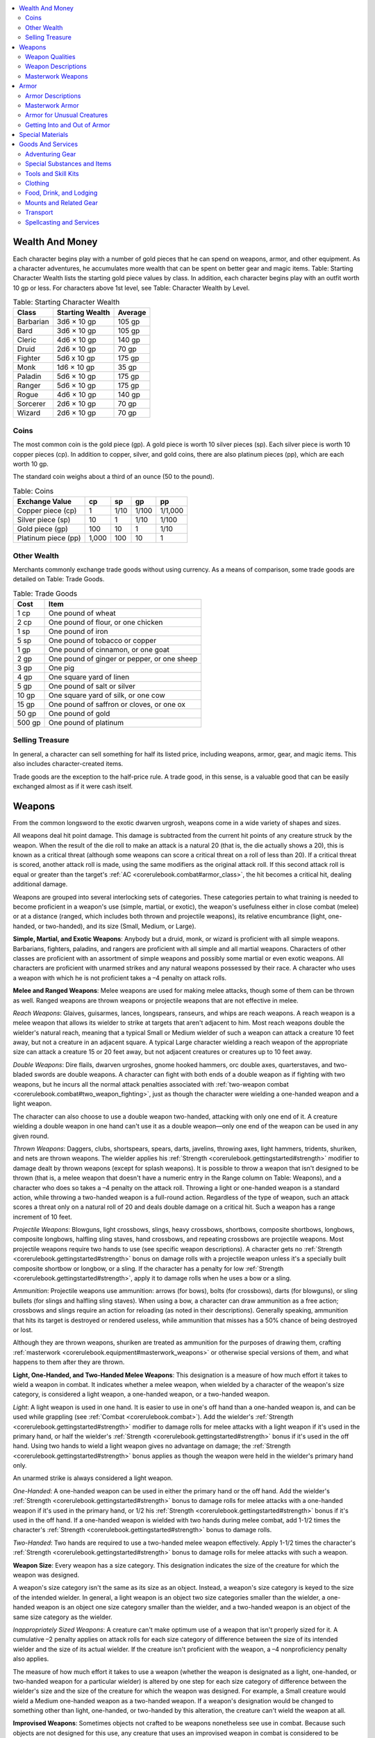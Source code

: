 
.. _`corerulebook.equipment`:

.. contents:: \ 

.. _`corerulebook.equipment#wealth_and_money`:

Wealth And Money
#################

Each character begins play with a number of gold pieces that he can spend on weapons, armor, and other equipment. As a character adventures, he accumulates more wealth that can be spent on better gear and magic items. Table: Starting Character Wealth lists the starting gold piece values by class. In addition, each character begins play with an outfit worth 10 gp or less. For characters above 1st level, see Table: Character Wealth by Level.

.. _`corerulebook.equipment#table_6_1_starting_character_wealth`:

.. list-table:: Table: Starting Character Wealth
   :header-rows: 1
   :class: contrast-reading-table
   :widths: auto

   * - Class
     - Starting Wealth
     - Average
   * - Barbarian
     - 3d6 × 10 gp
     - 105 gp
   * - Bard
     - 3d6 × 10 gp
     - 105 gp
   * - Cleric
     - 4d6 × 10 gp
     - 140 gp
   * - Druid
     - 2d6 × 10 gp
     - 70 gp
   * - Fighter
     - 5d6 x 10 gp
     - 175 gp
   * - Monk
     - 1d6 × 10 gp
     - 35 gp
   * - Paladin
     - 5d6 × 10 gp
     - 175 gp
   * - Ranger
     - 5d6 × 10 gp
     - 175 gp
   * - Rogue
     - 4d6 × 10 gp
     - 140 gp
   * - Sorcerer
     - 2d6 × 10 gp
     - 70 gp
   * - Wizard
     - 2d6 × 10 gp
     - 70 gp

.. _`corerulebook.equipment#coins`:

Coins
******

The most common coin is the gold piece (gp). A gold piece is worth 10 silver pieces (sp). Each silver piece is worth 10 copper pieces (cp). In addition to copper, silver, and gold coins, there are also platinum pieces (pp), which are each worth 10 gp.

The standard coin weighs about a third of an ounce (50 to the pound).

.. _`corerulebook.equipment#table_6_2_coins`:

.. list-table:: Table: Coins
   :header-rows: 1
   :class: contrast-reading-table
   :widths: auto

   * - Exchange Value
     - cp
     - sp
     - gp
     - pp
   * - Copper piece (cp)
     - 1
     - 1/10
     - 1/100
     - 1/1,000
   * - Silver piece (sp)
     - 10
     - 1
     - 1/10
     - 1/100
   * - Gold piece (gp)
     - 100
     - 10
     - 1
     - 1/10
   * - Platinum piece (pp)
     - 1,000
     - 100
     - 10
     - 1

.. _`corerulebook.equipment#other_wealth`:

Other Wealth
*************

Merchants commonly exchange trade goods without using currency. As a means of comparison, some trade goods are detailed on Table: Trade Goods.

.. _`corerulebook.equipment#table_6_3_trade_goods`:

.. list-table:: Table: Trade Goods
   :header-rows: 1
   :class: contrast-reading-table
   :widths: auto

   * - Cost
     - Item
   * - 1 cp
     - One pound of wheat
   * - 2 cp
     - One pound of flour, or one chicken
   * - 1 sp
     - One pound of iron
   * - 5 sp
     - One pound of tobacco or copper
   * - 1 gp
     - One pound of cinnamon, or one goat
   * - 2 gp
     - One pound of ginger or pepper, or one sheep
   * - 3 gp
     - One pig
   * - 4 gp
     - One square yard of linen
   * - 5 gp
     - One pound of salt or silver
   * - 10 gp
     - One square yard of silk, or one cow
   * - 15 gp
     - One pound of saffron or cloves, or one ox
   * - 50 gp
     - One pound of gold
   * - 500 gp
     - One pound of platinum

.. _`corerulebook.equipment#selling_treasure`:

Selling Treasure
*****************

In general, a character can sell something for half its listed price, including weapons, armor, gear, and magic items. This also includes character-created items.

Trade goods are the exception to the half-price rule. A trade good, in this sense, is a valuable good that can be easily exchanged almost as if it were cash itself.

.. _`corerulebook.equipment#weapons`:

Weapons
########

From the common longsword to the exotic dwarven urgrosh, weapons come in a wide variety of shapes and sizes. 

All weapons deal hit point damage. This damage is subtracted from the current hit points of any creature struck by the weapon. When the result of the die roll to make an attack is a natural 20 (that is, the die actually shows a 20), this is known as a critical threat (although some weapons can score a critical threat on a roll of less than 20). If a critical threat is scored, another attack roll is made, using the same modifiers as the original attack roll. If this second attack roll is equal or greater than the target's :ref:`AC <corerulebook.combat#armor_class>`\ , the hit becomes a critical hit, dealing additional damage.

Weapons are grouped into several interlocking sets of categories. These categories pertain to what training is needed to become proficient in a weapon's use (simple, martial, or exotic), the weapon's usefulness either in close combat (melee) or at a distance (ranged, which includes both thrown and projectile weapons), its relative encumbrance (light, one-handed, or two-handed), and its size (Small, Medium, or Large).

.. _`corerulebook.equipment#simple_martial_and_exotic_weapons`:

\ **Simple, Martial, and Exotic Weapons**\ : Anybody but a druid, monk, or wizard is proficient with all simple weapons. Barbarians, fighters, paladins, and rangers are proficient with all simple and all martial weapons. Characters of other classes are proficient with an assortment of simple weapons and possibly some martial or even exotic weapons. All characters are proficient with unarmed strikes and any natural weapons possessed by their race. A character who uses a weapon with which he is not proficient takes a –4 penalty on attack rolls.

\ **Melee and Ranged Weapons**\ : Melee weapons are used for making melee attacks, though some of them can be thrown as well. Ranged weapons are thrown weapons or projectile weapons that are not effective in melee.

.. _`corerulebook.equipment#reach_weapons`:

\ *Reach Weapons*\ : Glaives, guisarmes, lances, longspears, ranseurs, and whips are reach weapons. A reach weapon is a melee weapon that allows its wielder to strike at targets that aren't adjacent to him. Most reach weapons double the wielder's natural reach, meaning that a typical Small or Medium wielder of such a weapon can attack a creature 10 feet away, but not a creature in an adjacent square. A typical Large character wielding a reach weapon of the appropriate size can attack a creature 15 or 20 feet away, but not adjacent creatures or creatures up to 10 feet away.

.. _`corerulebook.equipment#double_weapons`:

\ *Double Weapons*\ : Dire flails, dwarven urgroshes, gnome hooked hammers, orc double axes, quarterstaves, and two-bladed swords are double weapons. A character can fight with both ends of a double weapon as if fighting with two weapons, but he incurs all the normal attack penalties associated with :ref:`two-weapon combat <corerulebook.combat#two_weapon_fighting>`\ , just as though the character were wielding a one-handed weapon and a light weapon.

The character can also choose to use a double weapon two-handed, attacking with only one end of it. A creature wielding a double weapon in one hand can't use it as a double weapon—only one end of the weapon can be used in any given round.

.. _`corerulebook.equipment#thrown_weapons`:

\ *Thrown Weapons*\ : Daggers, clubs, shortspears, spears, darts, javelins, throwing axes, light hammers, tridents, shuriken, and nets are thrown weapons. The wielder applies his :ref:`Strength <corerulebook.gettingstarted#strength>`\  modifier to damage dealt by thrown weapons (except for splash weapons). It is possible to throw a weapon that isn't designed to be thrown (that is, a melee weapon that doesn't have a numeric entry in the Range column on Table: Weapons), and a character who does so takes a –4 penalty on the attack roll. Throwing a light or one-handed weapon is a standard action, while throwing a two-handed weapon is a full-round action. Regardless of the type of weapon, such an attack scores a threat only on a natural roll of 20 and deals double damage on a critical hit. Such a weapon has a range increment of 10 feet.

.. _`corerulebook.equipment#projectile_weapons`:

\ *Projectile Weapons*\ : Blowguns, light crossbows, slings, heavy crossbows, shortbows, composite shortbows, longbows, composite longbows, halfling sling staves, hand crossbows, and repeating crossbows are projectile weapons. Most projectile weapons require two hands to use (see specific weapon descriptions). A character gets no :ref:`Strength <corerulebook.gettingstarted#strength>`\  bonus on damage rolls with a projectile weapon unless it's a specially built composite shortbow or longbow, or a sling. If the character has a penalty for low :ref:`Strength <corerulebook.gettingstarted#strength>`\ , apply it to damage rolls when he uses a bow or a sling.

.. _`corerulebook.equipment#ammunition`:

\ *Ammunition*\ : Projectile weapons use ammunition: arrows (for bows), bolts (for crossbows), darts (for blowguns), or sling bullets (for slings and halfling sling staves). When using a bow, a character can draw ammunition as a free action; crossbows and slings require an action for reloading (as noted in their descriptions). Generally speaking, ammunition that hits its target is destroyed or rendered useless, while ammunition that misses has a 50% chance of being destroyed or lost.

Although they are thrown weapons, shuriken are treated as ammunition for the purposes of drawing them, crafting :ref:`masterwork <corerulebook.equipment#masterwork_weapons>`\  or otherwise special versions of them, and what happens to them after they are thrown.

\ **Light, One-Handed, and Two-Handed Melee Weapons**\ : This designation is a measure of how much effort it takes to wield a weapon in combat. It indicates whether a melee weapon, when wielded by a character of the weapon's size category, is considered a light weapon, a one-handed weapon, or a two-handed weapon.

.. _`corerulebook.equipment#light_weapons`:

\ *Light*\ : A light weapon is used in one hand. It is easier to use in one's off hand than a one-handed weapon is, and can be used while grappling (see :ref:`Combat <corerulebook.combat>`\ ). Add the wielder's :ref:`Strength <corerulebook.gettingstarted#strength>`\  modifier to damage rolls for melee attacks with a light weapon if it's used in the primary hand, or half the wielder's :ref:`Strength <corerulebook.gettingstarted#strength>`\  bonus if it's used in the off hand. Using two hands to wield a light weapon gives no advantage on damage; the :ref:`Strength <corerulebook.gettingstarted#strength>`\  bonus applies as though the weapon were held in the wielder's primary hand only.

An unarmed strike is always considered a light weapon.

.. _`corerulebook.equipment#one_handed_weapons`:

\ *One-Handed*\ : A one-handed weapon can be used in either the primary hand or the off hand. Add the wielder's :ref:`Strength <corerulebook.gettingstarted#strength>`\  bonus to damage rolls for melee attacks with a one-handed weapon if it's used in the primary hand, or 1/2 his :ref:`Strength <corerulebook.gettingstarted#strength>`\  bonus if it's used in the off hand. If a one-handed weapon is wielded with two hands during melee combat, add 1-1/2 times the character's :ref:`Strength <corerulebook.gettingstarted#strength>`\  bonus to damage rolls.

.. _`corerulebook.equipment#two_handed_weapons`:

\ *Two-Handed*\ : Two hands are required to use a two-handed melee weapon effectively. Apply 1-1/2 times the character's :ref:`Strength <corerulebook.gettingstarted#strength>`\  bonus to damage rolls for melee attacks with such a weapon. 

.. _`corerulebook.equipment#weapon_size`:

\ **Weapon Size**\ : Every weapon has a size category. This designation indicates the size of the creature for which the weapon was designed.

A weapon's size category isn't the same as its size as an object. Instead, a weapon's size category is keyed to the size of the intended wielder. In general, a light weapon is an object two size categories smaller than the wielder, a one-handed weapon is an object one size category smaller than the wielder, and a two-handed weapon is an object of the same size category as the wielder.

.. _`corerulebook.equipment#inappropriately_sized_weapons`:

\ *Inappropriately Sized Weapons*\ : A creature can't make optimum use of a weapon that isn't properly sized for it. A cumulative –2 penalty applies on attack rolls for each size category of difference between the size of its intended wielder and the size of its actual wielder. If the creature isn't proficient with the weapon, a –4 nonproficiency penalty also applies.

The measure of how much effort it takes to use a weapon (whether the weapon is designated as a light, one-handed, or two-handed weapon for a particular wielder) is altered by one step for each size category of difference between the wielder's size and the size of the creature for which the weapon was designed. For example, a Small creature would wield a Medium one-handed weapon as a two-handed weapon. If a weapon's designation would be changed to something other than light, one-handed, or two-handed by this alteration, the creature can't wield the weapon at all.

.. _`corerulebook.equipment#improvised_weapons`:

\ **Improvised Weapons**\ : Sometimes objects not crafted to be weapons nonetheless see use in combat. Because such objects are not designed for this use, any creature that uses an improvised weapon in combat is considered to be nonproficient with it and takes a –4 penalty on attack rolls made with that object. To determine the size category and appropriate damage for an improvised weapon, compare its relative size and damage potential to the weapon list to find a reasonable match. An improvised weapon scores a threat on a natural roll of 20 and deals double damage on a critical hit. An improvised thrown weapon has a range increment of 10 feet.

.. _`corerulebook.equipment#weapon_qualities`:

Weapon Qualities
*****************

Here is the format for weapon entries (given as column headings on Table: Weapons).

\ **Cost**\ : This value is the weapon's cost in gold pieces (gp) or silver pieces (sp). The cost includes miscellaneous gear that goes with the weapon, such as a scabbard or quiver.

This cost is the same for a Small or Medium version of the weapon. A Large version costs twice the listed price.

.. _`corerulebook.equipment#table_6_5_tiny_and_large_weapon_damage`:

.. list-table:: Table: Tiny and Large Weapon Damage
   :header-rows: 1
   :class: contrast-reading-table
   :widths: auto

   * - Medium Weapon Damage
     - Tiny Weapon Damage
     - Large Weapon Damage
   * - 1d2
     - —
     - 1d3
   * - 1d3
     - 1
     - 1d4
   * - 1d4
     - 1d2
     - 1d6
   * - 1d6
     - 1d3
     - 1d8
   * - 1d8
     - 1d4
     - 2d6
   * - 1d10
     - 1d6
     - 2d8
   * - 1d12
     - 1d8
     - 3d6
   * - 2d4
     - 1d4
     - 2d6
   * - 2d6
     - 1d8
     - 3d6
   * - 2d8
     - 1d10
     - 3d8
   * - 2d10
     - 2d6
     - 4d8

\ **Dmg**\ : These columns give the damage dealt by the weapon on a successful hit. The column labeled "Dmg (S)" is for Small weapons. The column labeled "Dmg (M)" is for Medium weapons. If two damage ranges are given, then the weapon is a double weapon. Use the second damage figure given for the double weapon's extra attack. Table: Tiny and Large Weapon Damage gives weapon damage values for Tiny and Large weapons.

\ **Critical**\ : The entry in this column notes how the weapon is used with the rules for critical hits. When your character scores a critical hit, roll the damage two, three, or four times, as indicated by its critical multiplier (using all applicable modifiers on each roll), and add all the results together.

Extra damage over and above a weapon's normal damage is not multiplied when you score a critical hit.

×\ *2*\ : The weapon deals double damage on a critical hit.

×\ *3*\ : The weapon deals triple damage on a critical hit.

×\ *3/*\ ×\ *4*\ : One head of this double weapon deals triple damage on a critical hit. The other head deals quadruple damage on a critical hit.

×\ *4*\ : The weapon deals quadruple damage on a critical hit.

\ *19–20/*\ ×\ *2*\ : The weapon scores a threat on a natural roll of 19 or 20 (instead of just 20) and deals double damage on a critical hit. 

\ *18–20/*\ ×\ *2*\ : The weapon scores a threat on a natural roll of 18, 19, or 20 (instead of just 20) and deals double damage on a critical hit. 

\ **Range**\ : Any attack at more than this distance is penalized for range. Beyond this range, the attack takes a cumulative –2 penalty for each full range increment (or fraction thereof) of distance to the target. For example, a dagger (with a range of 10 feet) thrown at a target that is 25 feet away would incur a –4 penalty. A thrown weapon has a maximum range of five range increments. A projectile weapon can shoot to 10 range increments.

\ **Weight**\ : This column gives the weight of a Medium version of the weapon. Halve this number for Small weapons and double it for Large weapons. Some weapons have a special weight. See the weapon's description for details.

\ **Type**\ : Weapons are classified according to the type of damage they deal: B for bludgeoning, P for piercing, or S for slashing. Some monsters may be resistant or immune to attacks from certain types of weapons.

Some weapons deal damage of multiple types. If a weapon causes two types of damage, the type it deals is not half one type and half another; all damage caused is of both types. Therefore, a creature would have to be immune to both types of damage to ignore any of the damage caused by such a weapon.

In other cases, a weapon can deal either of two types of damage. In a situation where the damage type is significant, the wielder can choose which type of damage to deal with such a weapon.

\ **Special**\ : Some weapons have special features in addition to those noted in their descriptions. 

.. _`corerulebook.equipment#brace`:

\ *Brace*\ : If you use a readied action to set a brace weapon against a charge, you deal double damage on a successful hit against a charging character (see :ref:`Combat <corerulebook.combat>`\ ).

.. _`corerulebook.equipment#disarm`:

\ *Disarm*\ : When you use a disarm weapon, you get a +2 bonus on Combat Maneuver Checks to disarm an enemy.

\ *Double*\ : You can use a double weapon to fight as if fighting with two weapons, but if you do, you incur all the normal attack penalties associated with fighting with two weapons, just as if you were using a one-handed weapon and a light weapon. You can choose to wield one end of a double weapon two-handed, but it cannot be used as a double weapon when wielded in this way—only one end of the weapon can be used in any given round.

.. _`corerulebook.equipment#monk`:

\ *Monk*\ : A monk weapon can be used by a monk to perform a flurry of blows (see :ref:`Classes <corerulebook.classes>`\ ).

.. _`corerulebook.equipment#nonlethal`:

\ *Nonlethal*\ : These weapons deal nonlethal damage (see :ref:`Combat <corerulebook.combat>`\ ).

\ *Reach*\ : You use a reach weapon to strike opponents 10 feet away, but you can't use it against an adjacent foe.

.. _`corerulebook.equipment#trip`:

\ *Trip*\ : You can use a trip weapon to make trip attacks. If you are tripped during your own trip attempt, you can drop the weapon to avoid being tripped.

.. _`corerulebook.equipment#weapon_descriptions`:

Weapon Descriptions
********************

.. _`corerulebook.equipment#table_6_4_weapons`:

.. list-table:: Table: Weapons
   :header-rows: 1
   :class: contrast-reading-table
   :widths: auto

   * - Simple Weapons
     - Cost
     - Dmg (S)
     - Dmg (M)
     - Critical
     - Range
     - Weight\ :sup:`1`
     -  Type\ :sup:`2`
     - Special
   * - \ *Unarmed Attacks*
     - 
     - 
     - 
     - 
     - 
     - 
     - 
     - 
   * - Gauntlet
     - 2 gp
     - 1d2
     - 1d3
     - ×2
     - —
     - 1 lb.
     - B
     - —
   * - Unarmed strike
     - —
     - 1d2
     - 1d3
     - ×2
     - —
     - —
     - B
     - nonlethal
   * - \ *Light Melee Weapons*
     - 
     - 
     - 
     - 
     - 
     - 
     - 
     - 
   * - Dagger
     - 2 gp
     - 1d3
     - 1d4
     - 19–20/×2
     - 10 ft.
     - 1 lb.
     - P or S
     - —
   * - Dagger, punching
     - 2 gp
     - 1d3
     - 1d4 
     - ×3
     - —
     - 1 lb.
     - P
     - —
   * - Gauntlet, spiked
     - 5 gp
     - 1d3
     - 1d4
     - ×2
     - —
     - 1 lb.
     - P
     - —
   * - Mace, light
     - 5 gp
     - 1d4
     - 1d6
     - ×2
     - —
     - 4 lbs.
     - B
     - —
   * - Sickle
     - 6 gp
     - 1d4
     - 1d6
     - ×2
     - —
     - 2 lbs.
     - S
     - trip
   * - \ *One-Handed Melee Weapons*
     - 
     - 
     - 
     - 
     - 
     - 
     - 
     - 
   * - Club
     - —
     - 1d4
     - 1d6
     - ×2
     - 10 ft.
     - 3 lbs.
     - B
     - —
   * - Mace, heavy
     - 12 gp
     - 1d6
     - 1d8
     - ×2
     - —
     - 8 lbs.
     - B
     - —
   * - Morningstar
     - 8 gp
     - 1d6
     - 1d8
     - ×2
     - —
     - 6 lbs.
     - B and P
     - —
   * - Shortspear
     - 1 gp
     - 1d4
     - 1d6
     - ×2
     - 20 ft.
     - 3 lbs.
     - P
     - —
   * - \ *Two-Handed Melee Weapons*
     - 
     - 
     - 
     - 
     - 
     - 
     - 
     - 
   * - Longspear
     - 5 gp
     - 1d6
     - 1d8
     - ×3
     - —
     - 9 lbs.
     - P
     - brace, reach
   * - Quarterstaff
     - —
     - 1d4/1d4
     - 1d6/1d6
     - ×2
     - —
     - 4 lbs.
     - B
     - double, monk
   * - Spear
     - 2 gp
     - 1d6
     - 1d8
     - ×3
     - 20 ft.
     - 6 lbs.
     - P
     - brace
   * - \ *Ranged Weapons*
     - 
     - 
     - 
     - 
     - 
     - 
     - 
     - 
   * - Blowgun
     - 2 gp
     - 1
     - 1d2
     - ×2
     - 20 ft.
     - 1 lb.
     - P
     - —
   * - Darts, blowgun (10)
     - 5 sp
     - —
     - —
     - —
     - —
     - —
     - —
     - —
   * - Crossbow, heavy
     - 50 gp
     - 1d8
     - 1d10
     - 19–20/×2
     - 120 ft.
     - 8 lbs.
     - P
     - —
   * - Bolts, crossbow (10)
     - 1 gp
     - —
     - —
     - —
     - —
     - 1 lb.
     - —
     - —
   * - Crossbow, light
     - 35 gp
     - 1d6
     - 1d8
     - 19–20/×2
     - 80 ft.
     - 4 lbs.
     - P
     - —
   * - Bolts, crossbow (10)
     - 1 gp
     - —
     - —
     - —
     - —
     - 1 lb.
     - —
     - —
   * - Dart
     - 5 sp
     - 1d3
     - 1d4
     - ×2
     - 20 ft.
     - 1/2 lb.
     - P
     - —
   * - Javelin
     - 1 gp
     - 1d4
     - 1d6
     - ×2
     - 30 ft.
     - 2 lbs.
     - P
     - —
   * - Sling
     - —
     - 1d3
     - 1d4
     - ×2
     - 50 ft.
     - —
     - B
     - —
   * - Bullets, sling (10)
     - 1 sp
     - —
     - —
     - —
     - —
     - 5 lbs.
     - —
     - —

.. list-table::
   :header-rows: 1
   :class: contrast-reading-table
   :widths: auto

   * - Martial Weapons
     - Cost
     - Dmg (S)
     - Dmg (M)
     - Critical
     - Range
     - Weight\ :sup:`1`
     -  Type\ :sup:`2`
     - Special
   * - \ *Light Melee Weapons*
     - 
     - 
     - 
     - 
     - 
     - 
     - 
     - 
   * - Axe, throwing
     - 8 gp
     - 1d4
     - 1d6
     - ×2
     - 10 ft.
     - 2 lbs.
     - S
     - —
   * - Hammer, light
     - 1 gp
     - 1d3
     - 1d4
     - ×2
     - 20 ft.
     - 2 lbs.
     - B
     - —
   * - Handaxe
     - 6 gp
     - 1d4
     - 1d6
     - ×3
     - —
     - 3 lbs.
     - S
     - —
   * - Kukri
     - 8 gp
     - 1d3
     - 1d4
     - 18–20/×2
     - —
     - 2 lbs.
     - S
     - —
   * - Pick, light
     - 4 gp
     - 1d3
     - 1d4
     - ×4
     - —
     - 3 lbs.
     - P
     - —
   * - Sap
     - 1 gp
     - 1d4
     - 1d6
     - ×2
     - —
     - 2 lbs.
     - B
     - nonlethal
   * - Shield, light
     - special
     - 1d2
     - 1d3
     - ×2
     - —
     - special
     - B
     - —
   * - Spiked armor
     - special
     - 1d4
     - 1d6
     - ×2
     - —
     - special
     - P
     - —
   * - Spiked shield, light
     - special
     - 1d3
     - 1d4
     - ×2
     - —
     - special
     - P
     - —
   * - Starknife
     - 24 gp
     - 1d3
     - 1d4
     - ×3
     - 20 ft.
     - 3 lbs.
     - P
     - —
   * - Sword, short
     - 10 gp
     - 1d4
     - 1d6
     - 19–20/×2
     - —
     - 2 lbs.
     - P
     - —
   * - \ *One-Handed Melee Weapons*
     - 
     - 
     - 
     - 
     - 
     - 
     - 
     - 
   * - Battleaxe
     - 10 gp
     - 1d6
     - 1d8
     - ×3
     - —
     - 6 lbs.
     - S
     - —
   * - Flail
     - 8 gp
     - 1d6
     - 1d8
     - ×2
     - —
     - 5 lbs.
     - B
     - disarm, trip
   * - Longsword
     - 15 gp
     - 1d6
     - 1d8
     - 19–20/×2
     - —
     - 4 lbs.
     - S
     - —
   * - Pick, heavy
     - 8 gp
     - 1d4
     - 1d6
     - ×4
     - —
     - 6 lbs.
     - P
     - —
   * - Rapier
     - 20 gp
     - 1d4
     - 1d6
     - 18–20/×2
     - —
     - 2 lbs.
     - P
     - —
   * - Scimitar
     - 15 gp
     - 1d4
     - 1d6
     - 18–20/×2
     - —
     - 4 lbs.
     - S
     - —
   * - Shield, heavy
     - special
     - 1d3
     - 1d4
     - ×2
     - —
     - special
     - B
     - —
   * - Spiked shield, heavy
     - special
     - 1d4
     - 1d6
     - ×2
     - —
     - special
     - P
     - —
   * - Trident
     - 15 gp
     - 1d6
     - 1d8
     - ×2
     - 10 ft.
     - 4 lbs.
     - P
     - brace
   * - Warhammer
     - 12 gp
     - 1d6
     - 1d8
     - ×3
     - —
     - 5 lbs.
     - B
     - —
   * - \ *Two-Handed Melee Weapons*
     - 
     - 
     - 
     - 
     - 
     - 
     - 
     - 
   * - Falchion
     - 75 gp
     - 1d6
     - 2d4
     - 18–20/×2
     - —
     - 8 lbs.
     - S
     - —
   * - Glaive
     - 8 gp
     - 1d8
     - 1d10
     - ×3
     - —
     - 10 lbs.
     - S
     - reach
   * - Greataxe
     - 20 gp
     - 1d10
     - 1d12
     - ×3
     - —
     - 12 lbs.
     - S
     - —
   * - Greatclub
     - 5 gp
     - 1d8
     - 1d10
     - ×2
     - —
     - 8 lbs.
     - B
     - —
   * - Flail, heavy
     - 15 gp
     - 1d8
     - 1d10
     - 19–20/×2
     - —
     - 10 lbs.
     - B
     - disarm, trip
   * - Greatsword
     - 50 gp
     - 1d10
     - 2d6
     - 19–20/×2
     - —
     - 8 lbs.
     - S
     - —
   * - Guisarme
     - 9 gp
     - 1d6 
     - 2d4
     - ×3
     - —
     - 12 lbs.
     - S
     - reach, trip
   * - Halberd
     - 10 gp
     - 1d8
     - 1d10
     - ×3
     - —
     - 12 lbs.
     - P or S
     - brace, trip
   * - Lance
     - 10 gp
     - 1d6
     - 1d8
     - ×3
     - —
     - 10 lbs.
     - P
     - reach
   * - Ranseur
     - 10 gp
     - 1d6
     - 2d4
     - ×3
     - —
     - 12 lbs.
     - P
     - disarm, reach
   * - Scythe
     - 18 gp
     - 1d6
     - 2d4
     - ×4
     - —
     - 10 lbs.
     - P or S
     - trip
   * - \ *Ranged Weapons*
     - 
     - 
     - 
     - 
     - 
     - 
     - 
     - 
   * - Longbow
     - 75 gp
     - 1d6
     - 1d8
     - ×3
     - 100 ft.
     - 3 lbs.
     - P
     - —
   * - Arrows (20)
     - 1 gp
     - —
     - —
     - —
     - —
     - 3 lbs.
     - —
     - —
   * - Longbow, composite
     - 100 gp
     - 1d6
     - 1d8
     - ×3
     - 110 ft.
     - 3 lbs.
     - P
     - —
   * - Arrows (20)
     - 1 gp
     - —
     - —
     - —
     - —
     - 3 lbs.
     - —
     - —
   * - Shortbow
     - 30 gp
     - 1d4
     - 1d6
     - ×3
     - 60 ft.
     - 2 lbs.
     - P
     - —
   * - Arrows (20)
     - 1 gp
     - —
     - —
     - —
     - —
     - 3 lbs.
     - —
     - —
   * - Shortbow, composite
     - 75 gp
     - 1d4
     - 1d6
     - ×3
     - 70 ft.
     - 2 lbs.
     - P
     - —
   * - Arrows (20)
     - 1 gp
     - —
     - —
     - —
     - —
     - 3 lbs.
     - —
     - —

.. list-table::
   :header-rows: 1
   :class: contrast-reading-table
   :widths: auto

   * - Exotic Weapons
     - Cost
     - Dmg (S)
     - Dmg (M)
     - Critical
     - Range
     - Weight\ :sup:`1`
     -  Type\ :sup:`2`
     - Special
   * - \ *Light Melee Weapons*
     - 
     - 
     - 
     - 
     - 
     - 
     - 
     - 
   * - Kama
     - 2 gp
     - 1d4
     - 1d6
     - ×2
     - —
     - 2 lbs.
     - S
     -  monk, trip
   * - Nunchaku
     - 2 gp
     - 1d4
     - 1d6
     - ×2
     - —
     - 2 lbs.
     - B
     - disarm, monk
   * - Sai
     - 1 gp
     - 1d3
     - 1d4
     - ×2
     - —
     - 1 lb.
     - B
     - disarm, monk
   * - Siangham
     - 3 gp
     - 1d4
     - 1d6
     - ×2
     - —
     - 1 lb.
     - P
     - monk
   * - \ *One-Handed Melee Weapons*
     - 
     - 
     - 
     - 
     - 
     - 
     - 
     - 
   * - Sword, bastard
     - 35 gp
     - 1d8
     - 1d10
     - 19–20/×2
     - —
     - 6 lbs.
     - S
     - —
   * - Waraxe, dwarven
     - 30 gp
     - 1d8
     - 1d10
     - ×3
     - —
     - 8 lbs.
     - S
     - —
   * - Whip
     - 1 gp
     - 1d2
     - 1d3
     - ×2
     - —
     - 2 lbs.
     - S
     - disarm, nonlethal, reach, trip
   * - \ *Two-Handed Melee Weapons*
     - 
     - 
     - 
     - 
     - 
     - 
     - 
     - 
   * - Axe, orc double
     - 60 gp
     - 1d6/1d6
     - 1d8/1d8
     - ×3
     - —
     - 15 lbs.
     - S
     - double
   * - Chain, spiked
     - 25 gp
     - 1d6
     - 2d4
     - ×2
     - —
     - 10 lbs.
     - P
     - disarm, trip
   * - Curve blade, elven
     - 80 gp
     - 1d8
     - 1d10
     - 18–20/×2
     - —
     - 7 lbs.
     - S
     - —
   * - Flail, dire
     - 90 gp
     - 1d6/1d6
     - 1d8/1d8
     - ×2
     - —
     - 10 lbs.
     - B
     - disarm, double, trip
   * - Hammer, gnome hooked
     - 20 gp
     - 1d6/1d4
     - 1d8/1d6
     - ×3/×4
     - —
     - 6 lbs.
     - B or P
     - double, trip
   * - Sword, two-bladed
     - 100 gp
     - 1d6/1d6
     - 1d8/1d8
     - 19–20/×2
     - —
     - 10 lbs.
     - S
     - double
   * - Urgrosh, dwarven
     - 50 gp
     - 1d6/1d4
     - 1d8/1d6
     - ×3
     - —
     - 12 lbs.
     - P or S
     - brace, double
   * - \ *Ranged Weapons*
     - 
     - 
     - 
     - 
     - 
     - 
     - 
     - 
   * - Bolas
     - 5 gp
     - 1d3
     - 1d4
     - ×2
     - 10 ft.
     - 2 lbs.
     - B
     - nonlethal, trip
   * - Crossbow, hand
     - 100 gp
     - 1d3
     - 1d4
     - 19–20/×2
     - 30 ft.
     - 2 lbs.
     - P
     - —
   * - Bolts (10)
     - 1 gp
     - —
     - —
     - —
     - —
     - 1 lb.
     - —
     - —
   * - Crossbow, repeating heavy
     - 400 gp
     - 1d8
     - 1d10
     - 19–20/×2
     - 120 ft.
     - 12 lbs.
     - P
     - —
   * - Bolts (5)
     - 1 gp
     - —
     - —
     - —
     - —
     - 1 lb.
     - —
     - —
   * - Crossbow, repeating light
     - 250 gp
     - 1d6
     - 1d8
     - 19–20/×2
     - 80 ft.
     - 6 lbs.
     - P
     - —
   * - Bolts (5)
     - 1 gp
     - —
     - —
     - —
     - —
     - 1 lb.
     - —
     - —
   * - Net
     - 20 gp
     - —
     - —
     - —
     - 10 ft.
     - 6 lbs.
     - —
     - —
   * - Shuriken (5)
     - 1 gp
     - 1
     - 1d2
     - ×2
     - 10 ft.
     - 1/2 lb.
     - P
     - monk
   * - Sling staff, halfling
     - 20 gp
     - 1d6
     - 1d8
     - ×3
     - 80 ft.
     - 3 lbs.
     - B
     - —
   * - Bullets, sling (10)
     - 1 sp
     - —
     - —
     - —
     - —
     - 5 lbs.
     - —
     - —

**Notes:**

* \ :sup:`1`\ Weight figures are for Medium weapons. A Small weapon weighs half as much, and a Large weapon weighs twice as much.

* \ :sup:`2`\ A weapon with two types is both types if the entry specifies "and," or either type (wielder's choice) if the entry specifies "or."

Weapons found on Table: Weapons are described below. Splash weapons are described under :ref:`Special Substances and Items <corerulebook.equipment#special_substances_and_items>`\ .

\ **Arrows**\ : An arrow used as a melee weapon is treated as a light improvised weapon (–4 penalty on attack rolls) and deals damage as a dagger of its size (critical multiplier ×2). Arrows come in a leather quiver that holds 20 arrows.

\ **Axe, Orc Double**\ : A cruel weapon with blades placed at opposite ends of a long haft, an orc double axe is a double weapon.

\ **Blowgun**\ : Blowguns are generally used to deliver debilitating (but rarely fatal) poisons from a distance. They are nearly silent when fired. For a list of appropriate poisons, see :ref:`Poison <corerulebook.glossary#poison>`\ .

\ **Bolas**\ : A bolas is a pair of weights, connected by a thin rope or cord. You can use this weapon to make a ranged trip attack against an opponent. You can't be tripped during your own trip attempt when using a bolas.

\ **Bolts**\ : A crossbow bolt used as a melee weapon is treated as a light improvised weapon (–4 penalty on attack rolls) and deals damage as a dagger of its size (crit ×2). Bolts come in a case or quiver that holds 10 bolts (or 5, for a repeating crossbow). 

\ **Bullets, Sling**\ : Bullets are shaped metal balls, designed to be used by a sling or halfling sling staff. Bullets come in a leather pouch that holds 10 bullets.

\ **Chain, Spiked**\ : A spiked chain is about 4 feet in length, covered in wicked barbs. You can use the :ref:`Weapon Finesse <corerulebook.feats#weapon_finesse>`\  feat to apply your :ref:`Dexterity <corerulebook.gettingstarted#dexterity>`\  modifier instead of your :ref:`Strength <corerulebook.gettingstarted#strength>`\  modifier to attack rolls with a spiked chain sized for you, even though it isn't a light weapon.

\ **Crossbow, Hand**\ : You can draw a hand crossbow back by hand. Loading a hand crossbow is a move action that provokes attacks of opportunity.

You can shoot, but not load, a hand crossbow with one hand at no penalty. You can shoot a hand crossbow with each hand, but you take a penalty on attack rolls as if attacking with :ref:`two light weapons <corerulebook.combat#two_weapon_fighting>`\ .

\ **Crossbow, Heavy**\ : You draw a heavy crossbow back by turning a small winch. Loading a heavy crossbow is a full-round action that provokes attacks of opportunity.

Normally, operating a heavy crossbow requires two hands. However, you can shoot, but not load, a heavy crossbow with one hand at a –4 penalty on attack rolls. You can shoot a heavy crossbow with each hand, but you take a penalty on attack rolls as if attacking with :ref:`two one-handed weapons <corerulebook.combat#two_weapon_fighting>`\ . This penalty is cumulative with the penalty for one-handed firing.

\ **Crossbow, Light**\ : You draw a light crossbow back by pulling a lever. Loading a light crossbow is a move action that provokes attacks of opportunity.

Normally, operating a light crossbow requires two hands. However, you can shoot, but not load, a light crossbow with one hand at a –2 penalty on attack rolls. You can shoot a light crossbow with each hand, but you take a penalty on attack rolls as if attacking with :ref:`two light weapons <corerulebook.combat#two_weapon_fighting>`\ . This penalty is cumulative with the penalty for one-handed firing.

\ **Crossbow, Repeating**\ : The repeating crossbow (whether heavy or light) holds 5 crossbow bolts. As long as it holds bolts, you can reload it by pulling the reloading lever (a free action). Loading a new case of 5 bolts is a full-round action that provokes attacks of opportunity.

You can fire a repeating crossbow with one hand or fire a repeating crossbow in each hand in the same manner as you would a normal crossbow of the same size. However, you must fire the weapon with two hands in order to use the reloading lever, and you must use two hands to load a new case of bolts.

\ **Curve Blade, Elven**\ : Essentially a longer version of a scimitar, but with a thinner blade, the elven curve blade is exceptionally rare. You receive a +2 circumstance bonus to your Combat Maneuver Defense whenever a foe attempts to sunder your elven curve blade due to its flexible metal.

You can use the :ref:`Weapon Finesse <corerulebook.feats#weapon_finesse>`\  feat to apply your :ref:`Dexterity <corerulebook.gettingstarted#dexterity>`\  modifier instead of your :ref:`Strength <corerulebook.gettingstarted#strength>`\  modifier to attack rolls with an elven curve blade sized for you, even though it isn't a light weapon.

\ **Dagger**\ : A dagger has a blade that is about 1 foot in length. You get a +2 bonus on Sleight of Hand skill checks made to conceal a dagger on your body (see :ref:`Using Skills <corerulebook.usingskills>`\ ).

\ **Dagger, Punching**\ : A punching dagger's blade is attached to a horizontal handle that projects out from the fist when held.

\ **Flail**\ : A flail consists of a spiked metal ball, connected to a handle by a sturdy chain.

\ **Flail, Dire**\ : A dire flail consists of two spheres of spiked iron dangling from chains at opposite ends of a long haft.

\ **Flail, Heavy**\ : Similar to a flail, a heavy flail has a larger metal ball and a longer handle. 

\ **Gauntlet**\ : This metal glove lets you deal lethal damage rather than nonlethal damage with unarmed strikes. A strike with a gauntlet is otherwise considered an unarmed attack. The cost and weight given are for a single gauntlet. Medium and heavy armors (except breastplate) come with gauntlets. Your opponent cannot use a disarm action to disarm you of gauntlets.

\ **Gauntlet, Spiked**\ : The cost and weight given are for a single gauntlet. An attack with a spiked gauntlet is considered an armed attack. Your opponent cannot use a disarm action to disarm you of spiked gauntlets.

\ **Glaive**\ : A glaive is a simple blade, mounted to the end of a pole about 7 feet in length.

\ **Greatsword**\ : This immense two-handed sword is about 5 feet in length.

\ **Guisarme**\ : A guisarme is an 8-foot-long shaft with a blade and a hook mounted at the tip.

\ **Halberd**\ : A halberd is similar to a 5-foot-long spear, but it also has a small, axe-like head mounted near the tip.

\ **Hammer, Gnome Hooked**\ : A gnome hooked hammer is a double weapon—an ingenious tool with a hammer head at one end of its haft and a long, curved pick at the other. The hammer's blunt head is a bludgeoning weapon that deals 1d6 points of damage (crit ×3). Its hook is a piercing weapon that deals 1d4 points of damage (crit ×4). You can use either head as the primary weapon. Gnomes treat hooked hammers as martial weapons.

\ **Javelin**\ : A javelin is a thin throwing spear. Since it is not designed for melee, you are treated as nonproficient with it and take a –4 penalty on attack rolls if you use a javelin as a melee weapon.

\ **Kama**\ : Similar to a sickle, a kama is a short, curved blade attached to a simple handle.

\ **Kukri**\ : A kukri is a curved blade, about 1 foot in length.

\ **Lance**\ : A lance deals double damage when used from the back of a charging mount. While mounted, you can wield a lance with one hand.

\ **Longbow**\ : At almost 5 feet in height, a longbow is made up of one solid piece of carefully curved wood. You need two hands to use a bow, regardless of its size. A longbow is too unwieldy to use while you are mounted. If you have a penalty for low :ref:`Strength <corerulebook.gettingstarted#strength>`\ , apply it to damage rolls when you use a longbow. If you have a :ref:`Strength <corerulebook.gettingstarted#strength>`\  bonus, you can apply it to damage rolls when you use a composite longbow (see below), but not when you use a regular longbow.

\ **Longbow, Composite**\ : You need at least two hands to use a bow, regardless of its size. You can use a composite longbow while mounted. All composite bows are made with a particular strength rating (that is, each requires a minimum :ref:`Strength <corerulebook.gettingstarted#strength>`\  modifier to use with proficiency). If your :ref:`Strength <corerulebook.gettingstarted#strength>`\  bonus is less than the strength rating of the composite bow, you can't effectively use it, so you take a –2 penalty on attacks with it. The default composite longbow requires a :ref:`Strength <corerulebook.gettingstarted#strength>`\  modifier of +0 or higher to use with proficiency. A composite longbow can be made with a high strength rating to take advantage of an above-average :ref:`Strength <corerulebook.gettingstarted#strength>`\  score; this feature allows you to add your :ref:`Strength <corerulebook.gettingstarted#strength>`\  bonus to damage, up to the maximum bonus indicated for the bow. Each point of :ref:`Strength <corerulebook.gettingstarted#strength>`\  bonus granted by the bow adds 100 gp to its cost. If you have a penalty for low :ref:`Strength <corerulebook.gettingstarted#strength>`\ , apply it to damage rolls when you use a composite longbow.

For purposes of Weapon Proficiency and similar feats, a composite longbow is treated as if it were a longbow.

\ **Longspear**\ : A longspear is about 8 feet in length.

\ **Longsword**\ : This sword is about 3-1/2 feet in length.

\ **Mace**\ : A mace is made up of an ornate metal head attached to a simple wooden or metal shaft.

\ **Mace, Heavy**\ : A heavy mace has a larger head and a longer handle than a normal mace.

\ **Morningstar**\ : A morningstar is a spiked metal ball, affixed to the top of a long handle.

\ **Net**\ : A net is used to entangle enemies. When you throw a net, you make a ranged touch attack against your target. A net's maximum range is 10 feet. If you hit, the target is :ref:`entangled <corerulebook.glossary#entangled>`\ . An entangled creature takes a –2 penalty on attack rolls and a –4 penalty on :ref:`Dexterity <corerulebook.gettingstarted#dexterity>`\ , can move at only half speed, and cannot charge or run. If you control the trailing rope by succeeding on an opposed :ref:`Strength <corerulebook.gettingstarted#strength>`\  check while holding it, the :ref:`entangled <corerulebook.glossary#entangled>`\  creature can move only within the limits that the rope allows. If the :ref:`entangled <corerulebook.glossary#entangled>`\  creature attempts to cast a spell, it must make a concentration check with a DC of 15 + the spell's level or be unable to cast the spell.

An :ref:`entangled <corerulebook.glossary#entangled>`\  creature can escape with a DC 20 Escape Artist check (a full-round action). The net has 5 hit points and can be burst with a DC 25 :ref:`Strength <corerulebook.gettingstarted#strength>`\  check (also a full-round action). A net is useful only against creatures within one size category of you.

A net must be folded to be thrown effectively. The first time you throw your net in a fight, you make a normal ranged touch attack roll. After the net is unfolded, you take a –4 penalty on attack rolls with it. It takes 2 rounds for a proficient user to fold a net and twice that long for a nonproficient one to do so.

\ **Nunchaku**\ : A nunchaku is made up of two wooden or metal bars connected by a small length of rope or chain.

\ **Quarterstaff**\ : A quarterstaff is a simple piece of wood, about 5 feet in length.

\ **Ranseur**\ : Similar in appearance to a trident, a ranseur has a single spear at its tip, flanked by a pair of short, curving blades.

\ **Rapier**\ : You can use the :ref:`Weapon Finesse <corerulebook.feats#weapon_finesse>`\  feat to apply your :ref:`Dexterity <corerulebook.gettingstarted#dexterity>`\  modifier instead of your :ref:`Strength <corerulebook.gettingstarted#strength>`\  modifier to attack rolls with a rapier sized for you, even though it isn't a light weapon. You can't wield a rapier in two hands in order to apply 1-1/2 times your :ref:`Strength <corerulebook.gettingstarted#strength>`\  bonus to damage.

\ **Sai**\ : A sai is a metal spike flanked by a pair of prongs used to trap an enemy's weapon. With a sai, you get a +2 bonus on Combat Maneuver Checks to sunder an enemy's weapon. Though pointed, a sai is used primarily to bludgeon foes and to disarm weapons.

\ **Shield, Heavy or Light**\ : You can :ref:`bash <corerulebook.equipment#shield_bash_attacks>`\  with a shield instead of using it for defense.

\ **Shortbow**\ : A shortbow is made up of one piece of wood, about 3 feet in length. You need two hands to use a bow, regardless of its size. You can use a shortbow while mounted. If you have a penalty for low :ref:`Strength <corerulebook.gettingstarted#strength>`\ , apply it to damage rolls when you use a shortbow. If you have a bonus for high :ref:`Strength <corerulebook.gettingstarted#strength>`\ , you can apply it to damage rolls when you use a composite shortbow (see below), but not a regular shortbow.

\ **Shortbow, Composite**\ : You need at least two hands to use a bow, regardless of its size. You can use a composite shortbow while mounted. All composite bows are made with a particular :ref:`strength <corerulebook.gettingstarted#strength>`\  rating (that is, each requires a minimum :ref:`Strength <corerulebook.gettingstarted#strength>`\  modifier to use with proficiency). If your :ref:`Strength <corerulebook.gettingstarted#strength>`\  bonus is lower than the strength rating of the composite bow, you can't effectively use it, so you take a –2 penalty on attacks with it. The default composite shortbow requires a :ref:`Strength <corerulebook.gettingstarted#strength>`\  modifier of +0 or higher to use with proficiency. A composite shortbow can be made with a high strength rating to take advantage of an above-average :ref:`Strength <corerulebook.gettingstarted#strength>`\  score; this feature allows you to add your :ref:`Strength <corerulebook.gettingstarted#strength>`\  bonus to damage, up to the maximum bonus indicated for the bow. Each point of :ref:`Strength <corerulebook.gettingstarted#strength>`\  bonus granted by the bow adds 75 gp to its cost. If you have a penalty for low :ref:`Strength <corerulebook.gettingstarted#strength>`\ , apply it to damage rolls when you use a composite shortbow. 

For purposes of Weapon Proficiency, :ref:`Weapon Focus <corerulebook.feats#weapon_focus>`\ , and similar feats, a composite shortbow is treated as if it were a shortbow.

\ **Shortspear**\ : A shortspear is about 3 feet in length, making it a suitable thrown weapon.

\ **Shortsword**\ : This sword is about 2 feet in length.

\ **Shuriken**\ : A shuriken is a small piece of metal with sharpened edges, designed for throwing. A shuriken can't be used as a melee weapon. Although they are thrown weapons, shuriken are treated as ammunition for the purposes of drawing them, crafting masterwork or otherwise special versions of them, and what happens to them after they are thrown.

\ **Siangham**\ : This weapon is a handheld shaft fitted with a pointed tip for stabbing foes.

\ **Sling**\ : A sling is little more than a leather cup attached to a pair of strings. Your :ref:`Strength <corerulebook.gettingstarted#strength>`\  modifier applies to damage rolls when you use a sling, just as it does for thrown weapons. You can fire, but not load, a sling with one hand. Loading a sling is a move action that requires two hands and provokes attacks of opportunity.

You can hurl ordinary stones with a sling, but stones are not as dense or as round as bullets. Thus, such an attack deals damage as if the weapon were designed for a creature one size category smaller than you and you take a –1 penalty on attack rolls.

\ **Sling Staff, Halfling**\ : Made from a specially designed sling attached to a short club, a halfling sling staff can be used by a proficient wielder to devastating effect. Your :ref:`Strength <corerulebook.gettingstarted#strength>`\  modifier applies to damage rolls when you use a halfling sling staff, just as it does for thrown weapons. You can fire, but not load, a halfling sling staff with one hand. Loading a halfling sling staff is a move action that requires two hands and provokes attacks of opportunity.

 You can hurl ordinary stones with a halfling sling staff, but stones are not as dense or as round as bullets. Thus, such an attack deals damage as if the weapon were designed for a creature one size category smaller than you and you take a –1 penalty on attack rolls.

A halfling sling staff can be used as a simple weapon that deals bludgeoning damage equal to that of a club of its size. Halflings treat halfling sling staves as martial weapons.

\ **Spear**\ : A spear is 5 feet in length and can be thrown. 

\ **Spiked Armor**\ : You can outfit your armor with spikes, which can deal damage in a grapple or as a separate attack. See Armor, below, for details.

\ **Spiked Shield, Heavy or Light**\ : You can :ref:`bash <corerulebook.equipment#shield_bash_attacks>`\  with a spiked shield instead of using it for defense.

\ **Starknife**\ : From a central metal ring, four tapering metal blades extend like points on a compass rose. A wielder can stab with the starknife or throw it. 

\ **Strike, Unarmed**\ : A Medium character deals 1d3 points of nonlethal damage with an unarmed strike. A Small character deals 1d2 points of nonlethal damage. A monk or any character with the :ref:`Improved Unarmed Strike <corerulebook.feats#improved_unarmed_strike>`\  feat can deal lethal or nonlethal damage with unarmed strikes, at his discretion. The damage from an unarmed strike is considered weapon damage for the purposes of effects that give you a bonus on weapon damage rolls.

An unarmed strike is always considered a light weapon. Therefore, you can use the :ref:`Weapon Finesse <corerulebook.feats#weapon_finesse>`\  feat to apply your :ref:`Dexterity <corerulebook.gettingstarted#dexterity>`\  modifier instead of your :ref:`Strength <corerulebook.gettingstarted#strength>`\  modifier to attack rolls with an unarmed strike. Unarmed strikes do not count as natural weapons (see :ref:`Combat <corerulebook.combat>`\ ).

\ **Sword, Bastard**\ : A bastard sword is about 4 feet in length, making it too large to use in one hand without special training; thus, it is an exotic weapon. A character can use a bastard sword two-handed as a martial weapon.

\ **Sword, Two-Bladed**\ : A two-bladed sword is a double weapon—twin blades extend from either side of a central, short haft, allowing the wielder to attack with graceful but deadly flourishes.

\ **Trident**\ : A trident has three metal prongs at end of a 4-foot-long shaft. This weapon can be thrown.

\ **Urgrosh, Dwarven**\ : A dwarven urgrosh is a double weapon—an axe head and a spear point on opposite ends of a long haft. The urgrosh's axe head is a slashing weapon that deals 1d8 points of damage. Its spear head is a piercing weapon that deals 1d6 points of damage. You can use either head as the primary weapon. The other becomes the off-hand weapon. If you use an urgrosh against a charging character, the spear head is the part of the weapon that deals damage. Dwarves treat dwarven urgroshes as martial weapons.

\ **Waraxe, Dwarven**\ : A dwarven waraxe has a large, ornate head mounted to a thick handle, making it too large to use in one hand without special training; thus, it is an exotic weapon. A Medium character can use a dwarven waraxe two-handed as a martial weapon, or a Large creature can use it one-handed in the same way. A dwarf treats a dwarven waraxe as a martial weapon even when using it in one hand.

\ **Whip**\ : A whip deals no damage to any creature with an armor bonus of +1 or higher or a natural armor bonus of +3 or higher. The whip is treated as a melee weapon with 15-foot reach, though you don't threaten the area into which you can make an attack. In addition, unlike most other weapons with reach, you can use it against foes anywhere within your reach (including adjacent foes).

Using a whip provokes an attack of opportunity, just as if you had used a ranged weapon.

You can use the :ref:`Weapon Finesse <corerulebook.feats#weapon_finesse>`\  feat to apply your :ref:`Dexterity <corerulebook.gettingstarted#dexterity>`\  modifier instead of your :ref:`Strength <corerulebook.gettingstarted#strength>`\  modifier to attack rolls with a whip sized for you, even though it isn't a light weapon.

.. _`corerulebook.equipment#masterwork_weapons`:

Masterwork Weapons
*******************

A masterwork weapon is a finely crafted version of a normal weapon. Wielding it provides a +1 enhancement bonus on attack rolls.

You can't add the masterwork quality to a weapon after it is created; it must be crafted as a masterwork weapon (see the Craft skill). The masterwork quality adds 300 gp to the cost of a normal weapon (or 6 gp to the cost of a single unit of ammunition). Adding the masterwork quality to a double weapon costs twice the normal increase (+600 gp).

Masterwork ammunition is damaged (effectively destroyed) when used. The enhancement bonus of masterwork ammunition does not stack with any enhancement bonus of the projectile weapon firing it.

All magic weapons are automatically considered to be of masterwork quality. The enhancement bonus granted by the masterwork quality doesn't stack with the enhancement bonus provided by the weapon's magic.

Even though some types of armor and shields can be used as weapons, you can't create a masterwork version of such an item that confers an enhancement bonus on attack rolls. Instead, masterwork armor and shields have lessened armor check penalties.

.. _`corerulebook.equipment#armor`:

Armor
######

For most, armor is the simplest way to protect oneself in a world of rampant threats and dangers. Many characters can wear only the simplest of armors, and only some can use shields. To wear heavier armor effectively, a character can select the Armor Proficiency feats, but most classes are automatically proficient with the armors that work best for them.

Here is the format for armor entries (given as column headings on Table: Armor and Shields).

\ **Cost**\ : The cost in gold pieces of the armor for Small or Medium humanoid creatures. See Table: Armor for Unusual Creatures for armor prices for other creatures.

\ **Armor/Shield Bonus**\ : Each type of armor grants an armor bonus to :ref:`AC <corerulebook.combat#armor_class>`\ , while shields grant a shield bonus to :ref:`AC <corerulebook.combat#armor_class>`\ . The armor bonus from a suit of armor doesn't stack with other effects or items that grant an armor bonus. Similarly, the shield bonus from a shield doesn't stack with other effects that grant a shield bonus.

Maximum :ref:`Dex <corerulebook.gettingstarted#dexterity>`\  Bonus: This number is the maximum :ref:`Dexterity <corerulebook.gettingstarted#dexterity>`\  bonus to :ref:`AC <corerulebook.combat#armor_class>`\  that this type of armor allows. :ref:`Dexterity <corerulebook.gettingstarted#dexterity>`\  bonuses in excess of this number are reduced to this number for the purposes of determining the wearer's :ref:`AC <corerulebook.combat#armor_class>`\ . Heavier armors limit mobility, reducing the wearer's ability to dodge blows. This restriction doesn't affect any other :ref:`Dexterity <corerulebook.gettingstarted#dexterity>`\ -related abilities.

Even if a character's :ref:`Dexterity <corerulebook.gettingstarted#dexterity>`\  bonus to :ref:`AC <corerulebook.combat#armor_class>`\  drops to 0 because of armor, this situation does not count as losing his :ref:`Dexterity <corerulebook.gettingstarted#dexterity>`\  bonus to :ref:`AC <corerulebook.combat#armor_class>`\ . 

A character's encumbrance (the amount of gear carried, including armor) may also restrict the maximum :ref:`Dexterity <corerulebook.gettingstarted#dexterity>`\  bonus that can be applied to his :ref:`Armor Class <corerulebook.combat#armor_class>`\ .

\ *Shields*\ : Shields do not affect a character's maximum :ref:`Dexterity <corerulebook.gettingstarted#dexterity>`\  bonus, except for tower shields.

.. _`corerulebook.equipment#armor_check_penalty`:

\ **Armor Check Penalty**\ : Any armor heavier than leather, as well as any shield, hurts a character's ability to use :ref:`Dexterity <corerulebook.gettingstarted#dexterity>`\ - and :ref:`Strength <corerulebook.gettingstarted#strength>`\ -based skills. An armor check penalty applies to all :ref:`Dexterity <corerulebook.gettingstarted#dexterity>`\ - and :ref:`Strength <corerulebook.gettingstarted#strength>`\ -based skill checks. A character's encumbrance may also incur an armor check penalty.

\ *Shields*\ : If a character is wearing armor and using a shield, both armor check penalties apply.

\ *Nonproficient with Armor Worn*\ : A character who wears armor and/or uses a shield with which he is not proficient takes the armor's (and/or shield's) armor check penalty on attack rolls as well as on all :ref:`Dexterity <corerulebook.gettingstarted#dexterity>`\ - and :ref:`Strength <corerulebook.gettingstarted#strength>`\ -based ability and skill checks. The penalty for nonproficiency with armor stacks with the penalty for shields.

\ *Sleeping in Armor*\ : A character who sleeps in medium or heavy armor is automatically fatigued the next day. He takes a –2 penalty on :ref:`Strength <corerulebook.gettingstarted#strength>`\  and :ref:`Dexterity <corerulebook.gettingstarted#dexterity>`\  and can't charge or run. Sleeping in light armor does not cause fatigue.

.. _`corerulebook.equipment#arcane_spell_failure_chance`:

\ **Arcane Spell Failure Chance**\ : Armor interferes with the gestures that a spellcaster must make to cast an arcane spell that has a somatic component. Arcane spellcasters face the possibility of arcane spell failure if they're wearing armor. Bards can wear light armor and use shields without incurring any arcane spell failure chance for their bard spells.

.. _`corerulebook.equipment#casting_an_arcane_spell_in_armor`:

\ *Casting an Arcane Spell in Armor*\ : A character who casts an arcane spell while wearing armor must usually make an arcane spell failure check. The number in the Arcane Spell Failure Chance column on Table: Armor and Shields is the percentage chance that the spell fails and is ruined. If the spell lacks a somatic component, however, it can be cast with no chance of arcane spell failure.

\ *Shields*\ : If a character is wearing armor and using a shield, add the two numbers together to get a single arcane spell failure chance.

.. _`corerulebook.equipment#speed_in_armor`:

\ **Speed**\ : Medium or heavy armor slows the wearer down. The number on Table: Armor and Shields is the character's speed while wearing the armor. Humans, elves, half-elves, and half-orcs have an unencumbered speed of 30 feet. They use the first column. Dwarves, gnomes, and halflings have an unencumbered speed of 20 feet. They use the second column. Remember, however, that a dwarf's land speed remains 20 feet even in medium or heavy armor or when carrying a medium or heavy load.

\ *Shields*\ : Shields do not affect a character's speed.

\ **Weight**\ : This column gives the weight of the armor sized for a Medium wearer. Armor fitted for Small characters weighs half as much, and armor for Large characters weighs twice as much.

.. _`corerulebook.equipment#armor_descriptions`:

Armor Descriptions
*******************

.. _`corerulebook.equipment#table_6_6_armor_and_shields`:

.. list-table:: Table: Armor and Shields
   :header-rows: 1
   :class: contrast-reading-table
   :widths: auto

   * - Armor
     - Cost
     - Armor/Shield Bonus
     - Maximum :ref:`Dex <corerulebook.gettingstarted#dexterity>`\  Bonus
     - Armor Check Penalty
     - Arcane Spell Failure Chance
     - Weight\ :sup:`1`
     - Speed Speed 30 ft.
     - 20 ft.
   * - \ *Light armor*\  
     - 
     - 
     - 
     - 
     - 
     - 
     - 
     - 
   * - Padded
     - 5 gp
     - +1
     - +8
     - 0
     - 5%
     - 30 ft.
     - 20 ft.
     - 10 lbs.
   * - Leather
     - 10 gp
     - +2
     - +6
     - 0
     - 10%
     - 30 ft.
     - 20 ft.
     - 15 lbs.
   * - Studded leather
     - 25 gp
     - +3
     - +5
     - –1
     - 15%
     - 30 ft.
     - 20 ft.
     - 20 lbs.
   * - Chain shirt
     - 100 gp
     - +4
     - +4
     - –2
     - 20%
     - 30 ft.
     - 20 ft.
     - 25 lbs.
   * - \ *Medium armor*
     - 
     - 
     - 
     - 
     - 
     - 
     - 
     - 
   * - Hide
     - 15 gp
     - +4
     - +4
     - –3
     - 20%
     - 20 ft.
     - 15 ft.
     - 25 lbs.
   * - Scale mail
     - 50 gp
     - +5
     - +3
     - –4
     - 25%
     - 20 ft.
     - 15 ft.
     - 30 lbs.
   * - Chainmail
     - 150 gp
     - +6
     - +2
     - –5
     - 30%
     - 20 ft.
     - 15 ft.
     - 40 lbs.
   * - Breastplate
     - 200 gp
     - +6
     - +3
     - –4
     - 25%
     - 20 ft.
     - 15 ft.
     - 30 lbs.
   * - \ *Heavy armor*
     - 
     - 
     - 
     - 
     - 
     - 
     - 
     - 
   * - Splint mail
     - 200 gp
     - +7
     - +0
     - –7
     - 40%
     - 20 ft.\ :sup:`2`
     - 15 ft.\ :sup:`2`
     - 45 lbs.
   * - Banded mail
     - 250 gp
     - +7
     - +1
     - –6
     - 35%
     - 20 ft.\ :sup:`2`
     - 15 ft.\ :sup:`2`
     - 35 lbs.
   * - Half-plate
     - 600 gp
     - +8
     - +0
     - –7
     - 40%
     - 20 ft.\ :sup:`2`
     - 15 ft.\ :sup:`2`
     - 50 lbs.
   * - Full plate
     - 1,500 gp
     - +9
     - +1
     - –6
     - 35%
     - 20 ft.\ :sup:`2`
     - 15 ft.\ :sup:`2`
     - 50 lbs.
   * - \ *Shields*
     - 
     - 
     - 
     - 
     - 
     - 
     - 
     - 
   * - Buckler
     - 5 gp
     - +1
     - —
     - –1
     - 5%
     - —
     - —
     - 5 lbs.
   * - Shield, light wooden
     - 3 gp
     - +1
     - —
     - –1
     - 5%
     - —
     - —
     - 5 lbs.
   * - Shield, light steel
     - 9 gp
     - +1
     - —
     - –1
     - 5%
     - —
     - —
     - 6 lbs.
   * - Shield, heavy wooden
     - 7 gp
     - +2
     - —
     - –2
     - 15%
     - —
     - —
     - 10 lbs.
   * - Shield, heavy steel
     - 20 gp
     - +2
     - —
     - –2
     - 15%
     - —
     - —
     - 15 lbs.
   * - Shield, tower
     - 30 gp
     - +4\ :sup:`3`
     - +2
     - –10
     - 50%
     - —
     - —
     - 45 lbs.
   * - \ *Extras*
     - 
     - 
     - 
     - 
     - 
     - 
     - 
     - 
   * - Armor spikes
     - +50 gp
     - —
     - —
     - —
     - —
     - —
     - —
     - +10 lbs.
   * - Gauntlet, locked
     - 8 gp
     - —
     - —
     - special
     - n/a\ :sup:`4`
     - —
     - —
     - +5 lbs.
   * - Shield spikes
     - +10 gp
     - —
     - —
     - —
     - —
     - —
     - —
     - +5 lbs.

**Notes:**

* \ :sup:`1`\ Weight figures are for armor sized to fit Medium characters. Armor fitted for Small characters weighs half as much, and armor fitted for Large characters weighs twice as much.

* \ :sup:`2`\ When running in heavy armor, you move only triple your speed, not quadruple.

* \ :sup:`3`\ A tower shield can instead grant you cover. See the description.

* \ :sup:`4`\ Hand not free to cast spells.

Any special benefits or accessories to the types of armor found on Table: Armor and Shields are described below.

.. _`corerulebook.equipment#armor_spikes`:

\ **Armor Spikes**\ : You can have spikes added to your armor, which allow you to deal extra piercing damage (see "spiked armor" on Table: Weapons) on a successful grapple attack. The spikes count as a martial weapon. If you are not proficient with them, you take a –4 penalty on grapple checks when you try to use them. You can also make a regular melee attack (or off-hand attack) with the spikes, and they count as a light weapon in this case. (You can't also make an attack with armor spikes if you have already made an attack with another off-hand weapon, and vice versa.) An enhancement bonus to a suit of armor does not improve the spikes' effectiveness, but the spikes can be made into magic weapons in their own right.

\ **Banded Mail**\ : Banded mail is made up of overlapping strips of metal, fastened to a leather backing. The suit includes gauntlets.

\ **Breastplate**\ : Covering only the torso, a breastplate is made up of a single piece of sculpted metal.

\ **Buckler**\ : This small metal shield is worn strapped to your forearm. You can use a bow or crossbow without penalty while carrying it. You can also use your shield arm to wield a weapon (whether you are using an off-hand weapon or using your off hand to help wield a two-handed weapon), but you take a –1 penalty on attack rolls while doing so. This penalty stacks with those that may apply for fighting with your off hand and for fighting with two weapons. In any case, if you use a weapon in your off hand, you lose the buckler's :ref:`AC <corerulebook.combat#armor_class>`\  bonus until your next turn. You can cast a spell with somatic components using your shield arm, but you lose the buckler's :ref:`AC <corerulebook.combat#armor_class>`\  bonus until your next turn. You can't make a shield bash with a buckler.

\ **Chain Shirt**\ : Covering the torso, this shirt is made up of thousands of interlocking metal rings.

\ **Chainmail**\ : Unlike a chain shirt, chainmail covers the legs and arms of the wearer. The suit includes gauntlets.

\ **Full Plate**\ : This metal suit includes gauntlets, heavy leather boots, a visored helmet, and a thick layer of padding that is worn underneath the armor. Each suit of full plate must be individually fitted to its owner by a master armorsmith, although a captured suit can be resized to fit a new owner at a cost of 200 to 800 (2d4 × 100) gold pieces.

\ **Gauntlet, Locked**\ : This armored gauntlet has small chains and braces that allow the wearer to attach a weapon to the gauntlet so that it cannot be dropped easily. It provides a +10 bonus to your Combat Maneuver Defense to keep from being disarmed in combat. Removing a weapon from a locked gauntlet or attaching a weapon to a locked gauntlet is a full-round action that provokes attacks of opportunity.

The price given is for a single locked gauntlet. The weight given applies only if you're wearing a breastplate, light armor, or no armor. Otherwise, the locked gauntlet replaces a gauntlet you already have as part of the armor.

While the gauntlet is locked, you can't use the hand wearing it for casting spells or employing skills. (You can still cast spells with somatic components, provided that your other hand is free.)

Like a normal gauntlet, a locked gauntlet lets you deal lethal damage rather than nonlethal damage with an unarmed strike.

\ **Half-Plate**\ : Combining elements of full plate and chainmail, half-plate includes gauntlets and a helm.

\ **Hide**\ : Hide armor is made up of the tanned and preserved skin of any thick-hided beast.

\ **Leather**\ : Leather armor is made up of pieces of hard boiled leather carefully sewn together.

\ **Padded**\ : Little more than heavy, quilted cloth, this armor provides only the most basic protection.

\ **Scale Mail**\ : Scale mail is made up of dozens of small overlapping metal plates. The suit includes gauntlets.

\ **Shield, Heavy; Wooden or Steel**\ : You strap a shield to your forearm and grip it with your hand. A heavy shield is so heavy that you can't use your shield hand for anything else.

\ *Wooden or Steel*\ : Wooden and steel shields offer the same basic protection, though they respond differently to spells and effects.

.. _`corerulebook.equipment#shield_bash_attacks`:

\ *Shield Bash Attacks*\ : You can bash an opponent with a heavy shield. See "shield, heavy" on Table: Weapons for the damage dealt by a shield bash. Used this way, a heavy shield is a martial bludgeoning weapon. For the purpose of penalties on attack rolls, treat a heavy shield as a one-handed weapon. If you use your shield as a weapon, you lose its :ref:`AC <corerulebook.combat#armor_class>`\  bonus until your next turn. An enhancement bonus on a shield does not improve the effectiveness of a shield bash made with it, but the shield can be made into a magic weapon in its own right.

\ **Shield, Light; Wooden or Steel**\ : You strap a shield to your forearm and grip it with your hand. A light shield's weight lets you carry other items in that hand, although you cannot use weapons with it.

\ *Wooden or Steel*\ : Wooden and steel shields offer the same basic protection, though they respond differently to some spells and effects.

\ *Shield Bash Attacks*\ : You can bash an opponent with a light shield. See "shield, light" on Table: Weapons for the damage dealt by a shield bash. Used this way, a light shield is a martial bludgeoning weapon. For the purpose of penalties on attack rolls, treat a light shield as a light weapon. If you use your shield as a weapon, you lose its :ref:`AC <corerulebook.combat#armor_class>`\  bonus until your next turn. An enhancement bonus on a shield does not improve the effectiveness of a shield bash made with it, but the shield can be made into a magic weapon in its own right.

.. _`corerulebook.equipment#shield_tower`:

\ **Shield, Tower**\ : This massive wooden shield is nearly as tall as you are. In most situations, it provides the indicated shield bonus to your :ref:`AC <corerulebook.combat#armor_class>`\ . As a standard action, however, you can use a tower shield to grant you total cover until the beginning of your next turn. When using a tower shield in this way, you must choose one edge of your space. That edge is treated as a solid wall for attacks targeting you only. You gain total cover for attacks that pass through this edge and no cover for attacks that do not pass through this edge (see :ref:`Combat <corerulebook.combat>`\ ). The shield does not, however, provide cover against targeted spells; a spellcaster can cast a spell on you by targeting the shield you are holding. You cannot bash with a tower shield, nor can you use your shield hand for anything else.

When employing a tower shield in combat, you take a –2 penalty on attack rolls because of the shield's encumbrance.

.. _`corerulebook.equipment#shield_spikes`:

\ **Shield Spikes**\ : These spikes turn a shield into a martial piercing weapon and increase the damage dealt by a shield bash as if the shield were designed for a creature one size category larger than you (see "spiked shields" on Table: Weapons). You can't put spikes on a buckler or a tower shield. Otherwise, attacking with a spiked shield is like making a shield bash attack.

An enhancement bonus on a spiked shield does not improve the effectiveness of a shield bash made with it, but a spiked shield can be made into a magic weapon in its own right.

\ **Splint Mail**\ : Splint mail is made up of metal strips, like banded mail. The suit includes gauntlets.

\ **Studded Leather**\ : Similar to leather armor, this suit is reinforced with small metal studs.

.. _`corerulebook.equipment#masterwork_armor`:

Masterwork Armor
*****************

Just as with weapons, you can purchase or craft masterwork versions of armor or shields. Such a well-made item functions like the normal version, except that its armor check penalty is lessened by 1. 

A masterwork suit of armor or shield costs an extra 150 gp over and above the normal cost for that type of armor or shield.

The masterwork quality of a suit of armor or shield never provides a bonus on attack or damage rolls, even if the armor or shield is used as a weapon.

All magic armors and shields are automatically considered to be of masterwork quality.

You can't add the masterwork quality to armor or a shield after it is created; it must be crafted as a masterwork item.

.. _`corerulebook.equipment#armor_for_unusual_creatures`:

Armor for Unusual Creatures
****************************

.. _`corerulebook.equipment#table_6_8_armor_for_unusual_creatures`:

.. list-table:: Table: Armor for Unusual Creatures
   :header-rows: 1
   :class: contrast-reading-table
   :widths: auto

   * - Size
     - Humanoid Cost
     - Humanoid Weight
     - Non-humanoid Cost
     - Non-humanoid Weight
   * - Tiny or smaller \ \*
     - ×1/2
     - ×1/10
     - ×1
     - ×1/10
   * - Small
     - ×1
     - ×1/2
     - ×2
     - ×1/2
   * - Medium
     - ×1
     - ×1
     - ×2
     - ×1
   * - Large
     - ×2
     - ×2
     - ×4
     - ×2
   * - Huge
     - ×4
     - ×5
     - ×8
     - ×5
   * - Gargantuan
     - ×8
     - ×8
     - ×16
     - ×8
   * - Colossal
     - ×16
     - ×12
     - ×32
     - ×12

**Notes:**

* \ \* Divide armor bonus by 2.

Armor and shields for unusually big creatures, unusually little creatures, and nonhumanoid creatures (such as horses) have different costs and weights from those given on Table: Armor and Shields. Refer to the appropriate line on Table: Armor for Unusual Creatures and apply the multipliers to cost and weight for the armor type in question.

.. _`corerulebook.equipment#getting_into_and_out_of_armor`:

Getting Into and Out of Armor
******************************

The time required to don armor depends on its type; see Table: Donning Armor.

\ **Don**\ : This column tells how long it takes a character to put the armor on. (One minute is 10 rounds.) Readying (strapping on) a shield is only a move action.

\ **Don Hastily**\ : This column tells how long it takes to put the armor on in a hurry. The armor check penalty and armor bonus for hastily donned armor are each 1 point worse than normal. 

\ **Remove**\ : This column tells how long it takes to get the armor off. Removing a shield from the arm and dropping it is only a move action.

.. _`corerulebook.equipment#table_6_7_donning_armor`:

.. list-table:: Table: Donning Armor
   :header-rows: 1
   :class: contrast-reading-table
   :widths: auto

   * - Armor Type
     - Don
     - Don Hastily
     - Remove
   * - Shield (any)
     - 1 move action
     - n/a
     - 1 move action
   * - Padded, leather, hide, studded leather, or chain shirt
     - 1 minute
     - 5 rounds
     - 1 minute\ :sup:`1`
   * - Breastplate, scale mail, chainmail, banded mail, or splint mail
     - 4 minutes\ :sup:`1`
     - 1 minute
     - 1 minute\ :sup:`1`
   * - Half-plate or full plate
     - 4 minutes\ :sup:`2`
     - 4 minutes\ :sup:`1`
     - 1d4+1 minutes\ :sup:`1`

**Notes:**

* \ :sup:`1`\ If the character has some help, cut this time in half. A single character doing nothing else can help one or two adjacent characters. Two characters can't help each other don armor at the same time.

* \ :sup:`2`\ The wearer must have help to don this armor. Without help, it can be donned only hastily.

.. _`corerulebook.equipment#special_materials`:

Special Materials
##################

Weapons and armor can be crafted using materials that possess innate special properties. If you make a suit of armor or weapon out of more than one special material, you get the benefit of only the most prevalent material. However, you can build a double weapon with each head made of a different special material. 

Each of the special materials described below has a definite game effect. Some creatures have damage reduction making them resistant to all but a special type of damage, such as that dealt by evil-aligned weapons or bludgeoning weapons. Others are vulnerable to weapons of a particular material. Characters may choose to carry several different types of weapons, depending upon the types of creatures they most commonly encounter. 

.. _`corerulebook.equipment#adamantine`:

\ **Adamantine**\ : Mined from rocks that fell from the heavens, this ultrahard metal adds to the quality of a weapon or suit of armor. Weapons fashioned from adamantine have a natural ability to bypass hardness when sundering weapons or attacking objects, ignoring hardness less than 20 (see :ref:`Additional Rules <corerulebook.additionalrules>`\ ). Armor made from adamantine grants its wearer damage reduction of 1/— if it's light armor, 2/— if it's medium armor, and 3/— if it's heavy armor. Adamantine is so costly that weapons and armor made from it are always of masterwork quality; the masterwork cost is included in the prices given below. Thus, adamantine weapons and ammunition have a +1 enhancement bonus on attack rolls, and the armor check penalty of adamantine armor is lessened by 1 compared to ordinary armor of its type. Items without metal parts cannot be made from adamantine. An arrow could be made of adamantine, but a quarterstaff could not.

Weapons and armor normally made of steel that are made of adamantine have one-third more hit points than normal. Adamantine has 40 hit points per inch of thickness and hardness 20.

.. list-table::
   :header-rows: 1
   :class: contrast-reading-table
   :widths: auto

   * - Type of Adamantine Item
     - Item Cost Modifier
   * - Ammunition
     - +60 gp per missile
   * - Light armor
     - +5,000 gp
   * - Medium armor
     - +10,000 gp
   * - Heavy armor
     - +15,000 gp
   * - Weapon
     - +3,000 gp

.. _`corerulebook.equipment#darkwood`:

\ **Darkwood**\ : This rare magic wood is as hard as normal wood but very light. Any wooden or mostly wooden item (such as a bow or spear) made from darkwood is considered a masterwork item and weighs only half as much as a normal wooden item of that type. Items not normally made of wood or only partially of wood (such as a battleaxe or a mace) either cannot be made from darkwood or do not gain any special benefit from being made of darkwood. The armor check penalty of a darkwood shield is lessened by 2 compared to an ordinary shield of its type. To determine the price of a darkwood item, use the original weight but add 10 gp per pound to the price of a masterwork version of that item.

Darkwood has 10 hit points per inch of thickness and hardness 5.

.. _`corerulebook.equipment#dragonhide`:

\ **Dragonhide**\ : Armorsmiths can work with the hides of dragons to produce armor or shields of masterwork quality. One dragon produces enough hide for a single suit of masterwork hide armor for a creature one size category smaller than the dragon. By selecting only choice scales and bits of hide, an armorsmith can produce one suit of masterwork banded mail for a creature two sizes smaller, one suit of masterwork half-plate for a creature three sizes smaller, or one masterwork breastplate or suit of full plate for a creature four sizes smaller. In each case, enough hide is available to produce a light or heavy masterwork shield in addition to the armor, provided that the dragon is Large or larger. If the dragonhide comes from a dragon that had immunity to an energy type, the armor is also immune to that energy type, although this does not confer any protection to the wearer. If the armor or shield is later given the ability to protect the wearer against that energy type, the cost to add such protection is reduced by 25%.

Because dragonhide armor isn't made of metal, druids can wear it without penalty.

Dragonhide armor costs twice as much as masterwork armor of that type, but it takes no longer to make than ordinary armor of that type (double all Craft results).

Dragonhide has 10 hit points per inch of thickness and hardness 10. The hide of a dragon is typically between 1/2 inch and 1 inch thick.

.. _`corerulebook.equipment#iron_cold`:

\ **Iron, Cold**\ : This iron, mined deep underground and known for its effectiveness against demons and fey creatures, is forged at a lower temperature to preserve its delicate properties. Weapons made of cold iron cost twice as much to make as their normal counterparts. Also, adding any magical enhancements to a cold iron weapon increases its price by 2,000 gp. This increase is applied the first time the item is enhanced, not once per ability added.

Items without metal parts cannot be made from cold iron. An arrow could be made of cold iron, but a quarterstaff could not. A double weapon with one cold iron half costs 50% more than normal.

Cold iron has 30 hit points per inch of thickness and hardness 10.

.. _`corerulebook.equipment#mithral`:

\ **Mithral**\ : Mithral is a very rare silvery, glistening metal that is lighter than steel but just as hard. When worked like steel, it becomes a wonderful material from which to create armor, and is occasionally used for other items as well. Most mithral armors are one category lighter than normal for purposes of movement and other limitations. Heavy armors are treated as medium, and medium armors are treated as light, but light armors are still treated as light. This decrease does not apply to proficiency in wearing the armor. A character wearing mithral full plate must be proficient in wearing heavy armor to avoid adding the armor's check penalty to all his attack rolls and skill checks that involve moving. Spell failure chances for armors and shields made from mithral are decreased by 10%, maximum :ref:`Dexterity <corerulebook.gettingstarted#dexterity>`\  bonuses are increased by 2, and armor check penalties are decreased by 3 (to a minimum of 0).

An item made from mithral weighs half as much as the same item made from other metals. In the case of weapons, this lighter weight does not change a weapon's size category or the ease with which it can be wielded (whether it is light, one-handed, or two-handed). Items not primarily of metal are not meaningfully affected by being partially made of mithral. (A longsword can be a mithral weapon, while a quarterstaff cannot.) Mithral weapons count as silver for the purpose of overcoming damage reduction.

Weapons or armors fashioned from mithral are always masterwork items as well; the masterwork cost is included in the prices given below.

Mithral has 30 hit points per inch of thickness and hardness 15.

.. list-table::
   :header-rows: 1
   :class: contrast-reading-table
   :widths: auto

   * - Type of Mithral Item
     - Item Cost Modifier
   * - Light armor
     - +1,000 gp
   * - Medium armor
     - +4,000 gp
   * - Heavy armor
     - +9,000 gp
   * - Shield
     - +1,000 gp
   * - Other items
     - +500 gp/lb.

.. _`corerulebook.equipment#silver_alchemical`:

\ **Silver, Alchemical**\ : A complex process involving metallurgy and alchemy can bond silver to a weapon made of steel so that it bypasses the damage reduction of creatures such as lycanthropes.

On a successful attack with a silvered slashing or piercing weapon, the wielder takes a –1 penalty on the damage roll (with a minimum of 1 point of damage). The alchemical silvering process can't be applied to nonmetal items, and it doesn't work on rare metals such as adamantine, cold iron, and mithral.

Alchemical silver has 10 hit points per inch of thickness and hardness 8.

.. list-table::
   :header-rows: 1
   :class: contrast-reading-table
   :widths: auto

   * - Type of Alchemical Silver Item
     - Item Cost Modifier
   * - Ammunition
     - +2 gp
   * - Light weapon
     - +20 gp
   * - One-handed weapon, or one head of a double weapon
     - +90 gp 
   * - Two-handed weapon, or both heads of a double weapon
     - +180 gp 

.. _`corerulebook.equipment#goods_and_services`:

Goods And Services
###################

.. _`corerulebook.equipment#table_6_9_goods_and_services`:

.. list-table:: Table: Goods and Services
   :header-rows: 1
   :class: contrast-reading-table
   :widths: auto

   * - \ *Adventuring Gear*
     - Cost
     - Weight
   * - Backpack (empty)
     - 2 gp
     - 2 lbs.\ :sup:`1`
   * - Barrel (empty)
     - 2 gp
     - 30 lbs.
   * - Basket (empty)
     - 4 sp
     - 1 lb.
   * - Bedroll
     - 1 sp
     - 5 lbs.\ :sup:`1`
   * - Bell
     - 1 gp
     - —
   * - Blanket, winter
     - 5 sp
     - 3 lbs.\ :sup:`1`
   * - Block and tackle
     - 5 gp
     - 5 lbs.
   * - Bottle, glass
     - 2 gp
     - 1 lb.
   * - Bucket (empty)
     - 5 sp
     - 2 lbs.
   * - Caltrops
     - 1 gp
     - 2 lbs.
   * - Candle
     - 1 cp
     - —
   * - Canvas (sq. yd.)
     - 1 sp
     - 1 lb.
   * - Case, map or scroll
     - 1 gp
     - 1/2 lb.
   * - Chain (10 ft.)
     - 30 gp
     - 2 lbs.
   * - Chalk, 1 piece
     - 1 cp
     - —
   * - Chest (empty)
     - 2 gp
     - 25 lbs.
   * - Crowbar
     - 2 gp
     - 5 lbs.
   * - Firewood (per day)
     - 1 cp
     - 20 lbs.
   * - Fishhook
     - 1 sp
     - —
   * - Fishing net, 25 sq. ft.
     - 4 gp
     - 5 lbs.
   * - Flask (empty)
     - 3 cp
     - 1-1/2 lbs.
   * - Flint and steel
     - 1 gp
     - —
   * - Grappling hook
     - 1 gp
     - 4 lbs.
   * - Hammer
     - 5 sp
     - 2 lbs.
   * - Hourglass
     - 25 gp
     - 1 lb.
   * - Ink (1 oz. vial)
     - 8 gp
     - —
   * - Inkpen
     - 1 sp
     - —
   * - Jug, clay
     - 3 cp
     - 9 lbs.
   * - Ladder, 10-foot
     - 2 sp
     - 20 lbs.
   * - Lamp, common
     - 1 sp
     - 1 lb.
   * - Lantern, bullseye
     - 12 gp
     - 3 lbs.
   * - Lantern, hooded
     - 7 gp
     - 2 lbs.
   * - Lock 
     - 
     - 
   * - Simple
     - 20 gp
     - 1 lb.
   * - Average
     - 40 gp
     - 1 lb.
   * - Good
     - 80 gp
     - 1 lb.
   * - Superior
     - 150 gp
     - 1 lb.
   * - Manacles
     - 15 gp
     - 2 lbs.
   * - Manacles, masterwork
     - 50 gp
     - 2 lbs.
   * - Mirror, small steel
     - 10 gp
     - 1/2 lb.
   * - Mug/Tankard, clay
     - 2 cp
     - 1 lb.
   * - Oil (1-pint flask)
     - 1 sp
     - 1 lb.
   * - Paper (sheet)
     - 4 sp
     - —
   * - Parchment (sheet)
     - 2 sp
     - —
   * - Pick, miner's
     - 3 gp
     - 10 lbs.
   * - Pitcher, clay
     - 2 cp
     - 5 lbs.
   * - Piton
     - 1 sp
     - 1/2 lb.
   * - Pole, 10-foot
     - 5 cp
     - 8 lbs.
   * - Pot, iron
     - 8 sp
     - 4 lbs.
   * - Pouch, belt (empty)
     - 1 gp
     - 1/2 lb.\ :sup:`1`
   * - Ram, portable
     - 10 gp
     - 20 lbs.
   * - Rations, trail (per day)
     - 5 sp
     - 1 lb.\ :sup:`1`
   * - Rope, hemp (50 ft.)
     - 1 gp
     - 10 lbs.
   * - Rope, silk (50 ft.)
     - 10 gp
     - 5 lbs.
   * - Sack (empty)
     - 1 sp
     - 1/2 lb.\ :sup:`1`
   * - Sealing wax
     - 1 gp
     - 1 lb.
   * - Sewing needle
     - 5 sp
     - —
   * - Shovel or spade
     - 2 gp
     - 8 lbs.
   * - Signal whistle
     - 8 sp
     - —
   * - Signet ring
     - 5 gp
     - —
   * - Sledge
     - 1 gp
     - 10 lbs.
   * - Soap (per lb.)
     - 5 sp
     - 1 lb.
   * - Spyglass
     - 1,000 gp
     - 1 lb.
   * - Tent
     - 10 gp
     - 20 lbs.\ :sup:`1`
   * - Torch
     - 1 cp
     - 1 lb.
   * - Vial, ink or potion
     - 1 gp
     - —
   * - Water clock
     - 1,000 gp
     - 200 lbs.
   * - Waterskin
     - 1 gp
     - 4 lbs.\ :sup:`1`
   * - Whetstone
     - 2 cp
     - 1 lb.

.. list-table::
   :header-rows: 1
   :class: contrast-reading-table
   :widths: auto

   * - \ *Special Substances and Items*
     - Cost
     - Weight
   * - Acid (flask)
     - 10 gp
     - 1 lb.
   * - Alchemist's fire (flask)
     - 20 gp
     - 1 lb.
   * - Antitoxin (vial)
     - 50 gp
     - —
   * - Everburning torch
     - 110 gp
     - 1 lb.
   * - Holy water (flask)
     - 25 gp
     - 1 lb.
   * - Smokestick
     - 20 gp
     - 1/2 lb.
   * - Sunrod
     - 2 gp
     - 1 lb.
   * - Tanglefoot bag
     - 50 gp
     - 4 lbs.
   * - Thunderstone
     - 30 gp
     - 1 lb.
   * - Tindertwig
     - 1 gp
     - —

.. list-table::
   :header-rows: 1
   :class: contrast-reading-table
   :widths: auto

   * - \ **Tools and Skill Kits**
     - Cost
     - Weight
   * - Alchemist's lab
     - 200 gp
     - 40 lbs.
   * - Artisan's tools
     - 5 gp
     - 5 lbs.
   * - Artisan's tools, masterwork
     - 55 gp
     - 5 lbs.
   * - Climber's kit
     - 80 gp
     - 5 lbs.\ :sup:`1`
   * - Disguise kit
     - 50 gp
     - 8 lbs.\ :sup:`1`
   * - Healer's kit
     - 50 gp
     - 1 lb.
   * - Holly and mistletoe
     - —
     - —
   * - Holy symbol, wooden
     - 1 gp
     - —
   * - Holy symbol, silver
     - 25 gp
     - 1 lb.
   * - Magnifying glass
     - 100 gp
     - —
   * - Musical instrument, common
     - 5 gp
     - 3 lbs.\ :sup:`1`
   * - Musical instrument, masterwork
     - 100 gp
     - 3 lbs.\ :sup:`1`
   * - Scale, merchant's
     - 2 gp
     - 1 lb.
   * - Spell component pouch
     - 5 gp
     - 2 lbs.
   * - Spellbook, wizard's (blank)
     - 15 gp
     - 3 lbs.
   * - Thieves' tools
     - 30 gp
     - 1 lb.
   * - Thieves' tools, masterwork
     - 100 gp
     - 2 lbs.
   * - Tool, masterwork
     - 50 gp
     - 1 lb.

.. list-table::
   :header-rows: 1
   :class: contrast-reading-table
   :widths: auto

   * - \ **Clothing**
     - Cost
     - Weight
   * - Artisan's outfit
     - 1 gp
     - 4 lbs.\ :sup:`1`
   * - Cleric's vestments
     - 5 gp
     - 6 lbs.\ :sup:`1`
   * - Cold-weather outfit
     - 8 gp
     - 7 lbs.\ :sup:`1`
   * - Courtier's outfit
     - 30 gp
     - 6 lbs.\ :sup:`1`
   * - Entertainer's outfit
     - 3 gp
     - 4 lbs.\ :sup:`1`
   * - Explorer's outfit
     - 10 gp
     - 8 lbs.\ :sup:`1`
   * - Monk's outfit
     - 5 gp
     - 2 lbs.\ :sup:`1`
   * - Noble's outfit
     - 75 gp
     - 10 lbs.\ :sup:`1`
   * - Peasant's outfit
     - 1 sp
     - 2 lbs.\ :sup:`1`
   * - Royal outfit
     - 200 gp
     - 15 lbs.\ :sup:`1`
   * - Scholar's outfit
     - 5 gp
     - 6 lbs.\ :sup:`1`
   * - Traveler's outfit
     - 1 gp
     - 5 lbs.\ :sup:`1`

.. list-table::
   :header-rows: 1
   :class: contrast-reading-table
   :widths: auto

   * - \ *Food, Drink, and Lodging*
     - Cost
     - Weight
   * - Ale 
     - 
     - 
   * - Gallon
     - 2 sp
     - 8 lbs.
   * - Mug
     - 4 cp
     - 1 lb.
   * - Banquet (per person)
     - 10 gp
     - —
   * - Bread, loaf of
     - 2 cp
     - 1/2 lb.
   * - Cheese, hunk of
     - 1 sp
     - 1/2 lb.
   * - Inn stay (per day) 
     - 
     - 
   * - Good
     - 2 gp
     - —
   * - Common
     - 5 sp
     - —
   * - Poor
     - 2 sp
     - —
   * - Meals (per day) 
     - 
     - 
   * - Good
     - 5 sp
     - —
   * - Common
     - 3 sp
     - —
   * - Poor
     - 1 sp
     - —
   * - Meat, chunk of
     - 3 sp
     - 1/2 lb.
   * - Wine 
     - 
     - 
   * - Common (pitcher)
     - 2 sp
     - 6 lbs.
   * - Fine (bottle)
     - 10 gp
     - 1-1/2 lbs.

.. list-table::
   :header-rows: 1
   :class: contrast-reading-table
   :widths: auto

   * - \ *Mounts and Related Gear*
     - Cost
     - Weight
   * - Barding 
     - 
     - 
   * - Medium creature
     - ×2\ :sup:`2`
     - ×1\ :sup:`2`
   * - Large creature
     - ×4\ :sup:`2`
     - ×2\ :sup:`2`
   * - Bit and bridle
     - 2 gp
     - 1 lb.
   * - Dog, guard
     - 25 gp
     - —
   * - Dog, riding
     - 150 gp
     - —
   * - Donkey or mule
     - 8 gp
     - —
   * - Feed (per day)
     - 5 cp
     - 10 lbs.
   * - Horse 
     - 
     - 
   * - Horse, heavy
     - 200 gp
     - —
   * - Horse, heavy (combat trained)
     - 300 gp
     - —
   * - Horse, light
     - 75 gp
     - —
   * - Horse, light(combat trained)
     - 110 gp
     - —
   * - Pony
     - 30 gp
     - —
   * - Pony (combat trained)
     - 45 gp
     - —
   * - Saddle 
     - 
     - 
   * - Military
     - 20 gp
     - 30 lbs.
   * - Pack
     - 5 gp
     - 15 lbs.
   * - Riding
     - 10 gp
     - 25 lbs.
   * - Saddle, Exotic 
     - 
     - 
   * - Military
     - 60 gp
     - 40 lbs.
   * - Pack
     - 15 gp
     - 20 lbs.
   * - Riding
     - 30 gp
     - 30 lbs.
   * - Saddlebags
     - 4 gp
     - 8 lbs.
   * - Stabling (per day)
     - 5 sp
     - —

.. list-table::
   :header-rows: 1
   :class: contrast-reading-table
   :widths: auto

   * - \ *Transport*
     - Cost
     - Weight
   * - Carriage
     - 100 gp
     - 600 lbs.
   * - Cart
     - 15 gp
     - 200 lbs.
   * - Galley
     - 30,000 gp
     - —
   * - Keelboat
     - 3,000 gp
     - —
   * - Longship
     - 10,000 gp
     - —
   * - Rowboat
     - 50 gp
     - 100 lbs.
   * - Oar
     - 2 gp
     - 10 lbs.
   * - Sailing ship
     - 10,000 gp
     - —
   * - Sled
     - 20 gp
     - 300 lbs.
   * - Wagon
     - 35 gp
     - 400 lbs.
   * - Warship
     - 25,000 gp
     - —

.. list-table::
   :header-rows: 1
   :class: contrast-reading-table
   :widths: auto

   * - \ *Spellcasting and Services*
     - Cost
     - Weight
   * - Coach cab
     - 3 cp per mile
     - 
   * - Hireling, trained
     - 3 sp per day
     - 
   * - Hireling, untrained
     - 1 sp per day
     - 
   * - Messenger
     - 2 cp per mile
     - 
   * - Road or gate toll
     - 1 cp
     - 
   * - Ship's passage
     - 1 sp per mile
     - 
   * - Spellcasting
     - Caster level × spell level × 10 gp\ :sup:`3`
     - 

**Notes:**

* — No weight, or no weight worth noting.

* \ :sup:`1`\ These items weigh one-quarter this amount when made for Small characters. Containers for Small characters also carry one-quarter the normal amount.

* \ :sup:`2`\ Relative to similar armor made for a Medium humanoid.

* \ :sup:`3`\ See spell description for additional costs. If the additional costs put the spell's total cost above 3,000 gp, that spell is not generally available. Use a spell level of ½ for 0-level spells to calculate the cost.

Beyond armor and weapons, a character can carry a whole variety of gear, from rations (to sustain him on long travels), to rope (which is useful in countless circumstances). Most of the common gear carried by adventurers is summarized on Table: Goods and Services.

.. _`corerulebook.equipment#adventuring_gear`:

Adventuring Gear
*****************

Some of the pieces of adventuring gear found on Table: Goods and Services are described below, along with any special benefits they confer on the user ("you").

\ **Caltrops**\ : A caltrop is a four-pronged metal spike crafted so that one prong faces up no matter how the caltrop comes to rest. You scatter caltrops on the ground in the hope that your enemies step on them or are at least forced to slow down to avoid them. One 2-pound bag of caltrops covers an area 5 feet square.

Each time a creature moves into an area covered by caltrops (or spends a round fighting while standing in such an area), it runs the risk of stepping on one. Make an attack roll for the caltrops (base attack bonus +0) against the creature. For this attack, the creature's shield, armor, and deflection bonuses do not count. If the creature is wearing shoes or other footwear, it gets a +2 armor bonus to :ref:`AC <corerulebook.combat#armor_class>`\ . If the attack succeeds, the creature has stepped on a caltrop. The caltrop deals 1 point of damage, and the creature's speed is reduced by half because its foot is wounded. This movement penalty lasts for 24 hours, until the creature is successfully treated with a DC 15 Heal check, or until it receives at least 1 point of magical healing. A charging or running creature must immediately stop if it steps on a caltrop. Any creature moving at half speed or slower can pick its way through a bed of caltrops with no trouble.

Caltrops may not work against unusual opponents.

\ **Candle**\ : A candle dimly illuminates a small area, increasing the :ref:`light level <corerulebook.additionalrules#vision_and_light>`\  in a 5-foot radius by one step (darkness becomes dim light and dim light becomes normal light). A candle cannot increase the light level above normal light. A candle burns for 1 hour.

\ **Chain**\ : Chain has hardness 10 and 5 hit points. It can be burst with a DC 26 :ref:`Strength <corerulebook.gettingstarted#strength>`\  check.

\ **Crowbar**\ : A crowbar grants a +2 circumstance bonus on :ref:`Strength <corerulebook.gettingstarted#strength>`\  checks made to force open a door or chest. If used in combat, treat a crowbar as a one-handed improvised weapon that deals bludgeoning damage equal to that of a club of its size.

\ **Flint and Steel**\ : Lighting a torch with flint and steel is a full-round action, and lighting any other fire with them takes at least that long.

\ **Grappling Hook**\ : Throwing a grappling hook requires a ranged attack roll, treating the hook as a thrown weapon with a range increment of 10 feet. Objects with ample places to catch the hook are :ref:`AC <corerulebook.combat#armor_class>`\  5.

\ **Hammer**\ : If a hammer is used in combat, treat it as a one-handed improvised weapon that deals bludgeoning damage equal to that of a spiked gauntlet of its size.

\ **Ink**\ : Ink in colors other than black costs twice as much.

\ **Jug, Clay**\ : This basic jug is fitted with a stopper and holds 1 gallon of liquid.

\ **Lamp, Common**\ : A lamp illuminates a small area, providing normal light in a 15-foot radius and increasing the :ref:`light level <corerulebook.additionalrules#vision_and_light>`\  by one step for an additional 15 feet beyond that area (darkness becomes dim light and dim light becomes normal light). A lamp does not increase the light level in normal light or bright light. A lamp burns for 6 hours on one pint of oil. You can carry a lamp in one hand.

\ **Lantern, Bullseye**\ : A bullseye lantern provides normal light in a 60-foot cone and increases the :ref:`light level <corerulebook.additionalrules#vision_and_light>`\  by one step in the area beyond that, out to a 120-foot cone (darkness becomes dim light and dim light becomes normal light). A bullseye lantern does not increase the light level in normal light or bright light. A lantern burns for 6 hours on one pint of oil. You can carry a lantern in one hand.

\ **Lantern, Hooded**\ : A hooded lantern sheds normal light in a 30-foot radius and increases the :ref:`light level <corerulebook.additionalrules#vision_and_light>`\  by one step for an additional 30 feet beyond that area (darkness becomes dim light and dim light becomes normal light). A hooded lantern does not increase the light level in normal light or bright light. A lantern burns for 6 hours on one pint of oil. You can carry a lantern in one hand.

\ **Lock**\ : The DC to open a lock with the Disable Device skill depends on the lock's quality: simple (DC 20), average (DC 25), good (DC 30), or superior (DC 40).

\ **Manacles, Standard and Masterwork**\ : Manacles can bind a Medium creature. A manacled creature can use the Escape Artist skill to slip free (DC 30, or DC 35 for masterwork manacles). Breaking the manacles requires a :ref:`Strength <corerulebook.gettingstarted#strength>`\  check (DC 26, or DC 28 for masterwork manacles). Manacles have hardness 10 and 10 hit points.

Most manacles have locks; add the cost of the lock you want to the cost of the manacles.

For the same cost, you can buy manacles for a Small creature. For a Large creature, manacles cost 10 times the indicated amount, and for a Huge creature, 100 times the indicated amount. Gargantuan, Colossal, Tiny, Diminutive, and Fine creatures can be held only by specially made manacles, which cost at least 100 times the indicated amount.

\ **Oil**\ : A pint of oil burns for 6 hours in a lantern or lamp. You can also use a flask of oil as a splash weapon. Use the rules for alchemist's fire (see Special Substances and Items on Table: Goods and Services), except that it takes a full-round action to prepare a flask with a fuse. Once it is thrown, there is a 50% chance of the flask igniting successfully.

You can pour a pint of oil on the ground to cover an area 5 feet square, provided that the surface is smooth. If lit, the oil burns for 2 rounds and deals 1d3 points of fire damage to each creature in the area.

\ **Pick, Miner's**\ : If a miner's pick is used in combat, treat it as a two-handed improvised weapon that deals piercing damage equal to that of a heavy pick of its size. 

\ **Ram, Portable**\ : This iron-shod wooden beam gives you a +2 circumstance bonus on :ref:`Strength <corerulebook.gettingstarted#strength>`\  checks made to break open a door and allows a second person to help, automatically increasing your bonus by 2.

\ **Rope, Hemp**\ : This rope has 2 hit points and can be burst with a DC 23 :ref:`Strength <corerulebook.gettingstarted#strength>`\  check.

\ **Rope, Silk**\ : This rope has 4 hit points and can be burst with a DC 24 :ref:`Strength <corerulebook.gettingstarted#strength>`\  check.

\ **Shovel**\ : If a shovel is used in combat, treat it as a one-handed improvised weapon that deals bludgeoning damage equal to that of a club of its size.

\ **Spyglass**\ : Objects viewed through a spyglass are magnified to twice their size. Characters using a spyglass take a –1 penalty on Perception skill checks per 20 feet of distance to the target, if the target is visible.

\ **Torch**\ : A torch burns for 1 hour, shedding normal light in a 20-foot radius and increasing the light level by one step for an additional 20 feet beyond that area (darkness becomes dim light and dim light becomes normal light). A torch does not increase the light level in normal light or bright light. If a torch is used in combat, treat it as a one-handed improvised weapon that deals bludgeoning damage equal to that of a gauntlet of its size, plus 1 point of fire damage.

\ **Vial**\ : A vial is made out of glass or steel and holds 1 ounce of liquid.

\ **Water Clock**\ : This large, bulky contrivance gives the time accurately to within half an hour per day since it was last set. It requires a source of water, and it must be kept still because it marks time by the regulated flow of droplets of water.

.. _`corerulebook.equipment#special_substances_and_items`:

Special Substances and Items
*****************************

Any of these substances except for the everburning torch and holy water can be made by a character with the Craft (alchemy) skill.

\ **Acid**\ : You can throw a flask of acid as a :ref:`splash weapon <corerulebook.combat#throw_splash_weapon>`\ . Treat this attack as a ranged touch attack with a range increment of 10 feet. A direct hit deals 1d6 points of acid damage. Every creature within 5 feet of the point where the acid hits takes 1 point of acid damage from the splash.

\ **Alchemist's Fire**\ : You can throw a flask of alchemist's fire as a :ref:`splash weapon <corerulebook.combat#throw_splash_weapon>`\ . Treat this attack as a ranged touch attack with a range increment of 10 feet.

A direct hit deals 1d6 points of fire damage. Every creature within 5 feet of the point where the flask hits takes 1 point of fire damage from the splash. On the round following a direct hit, the target takes an additional 1d6 points of damage. If desired, the target can use a full-round action to attempt to extinguish the flames before taking this additional damage. Extinguishing the flames requires a DC 15 :ref:`Reflex <corerulebook.combat#reflex>`\  save. Rolling on the ground provides the target a +2 bonus on the save. Leaping into a lake or magically extinguishing the flames automatically smothers the fire.

\ **Antitoxin**\ : If you drink a vial of antitoxin, you get a +5 alchemical bonus on :ref:`Fortitude <corerulebook.combat#fortitude>`\  saving throws against poison for 1 hour.

\ **Everburning Torch**\ : This otherwise normal torch has a \ *continual flame*\  spell cast on it. This causes it to shed light like an ordinary torch, but it does not emit heat or deal fire damage if used as a weapon. 

\ **Holy Water**\ : Holy water damages undead creatures and evil outsiders almost as if it were acid. A flask of holy water can be thrown as a splash weapon.

Treat this attack as a ranged touch attack with a range increment of 10 feet. A flask breaks if thrown against the body of a corporeal creature, but to use it against an incorporeal creature, you must open the flask and pour the holy water out onto the target. Thus, you can douse an incorporeal creature with holy water only if you are adjacent to it. Doing so is a ranged touch attack that does not provoke attacks of opportunity.

A direct hit by a flask of holy water deals 2d4 points of damage to an undead creature or an evil outsider. Each such creature within 5 feet of the point where the flask hits takes 1 point of damage from the splash.

Temples to good deities sell holy water at cost (making no profit). Holy water is made using the \ *bless water*\ spell.

\ **Smokestick**\ : This alchemically treated wooden stick instantly creates thick, opaque smoke when burned. The smoke fills a 10-foot cube (treat the effect as a \ *fog cloud*\ spell, except that a moderate or stronger wind dissipates the smoke in 1 round). The stick is consumed after 1 round, and the smoke dissipates naturally after 1 minute.

\ **Sunrod**\ : This 1-foot-long, gold-tipped, iron rod glows brightly when struck as a standard action. It sheds normal light in a 30-foot radius and increases the light level by one step for an additional 30 feet beyond that area (darkness becomes dim light and dim light becomes normal light). A sunrod does not increase the light level in normal light or bright light. It glows for 6 hours, after which the gold tip is burned out and worthless.

\ **Tanglefoot Bag**\ : A tanglefoot bag is a small sack filled with tar, resin, and other sticky substances. When you throw a tanglefoot bag at a creature (as a ranged touch attack with a range increment of 10 feet), the bag comes apart and goo bursts out, entangling the target and then becoming tough and resilient upon exposure to air. An :ref:`entangled <corerulebook.glossary#entangled>`\  creature takes a –2 penalty on attack rolls and a –4 penalty to :ref:`Dexterity <corerulebook.gettingstarted#dexterity>`\  and must make a DC 15 :ref:`Reflex <corerulebook.combat#reflex>`\  save or be glued to the floor, unable to move. Even on a successful save, it can move only at half speed. Huge or larger creatures are unaffected by a tanglefoot bag. A flying creature is not stuck to the floor, but it must make a DC 15 :ref:`Reflex <corerulebook.combat#reflex>`\  save or be unable to fly (assuming it uses its wings to fly) and fall to the ground. A tanglefoot bag does not function underwater.

A creature that is glued to the floor (or unable to fly) can break free by making a DC 17 :ref:`Strength <corerulebook.gettingstarted#strength>`\  check or by dealing 15 points of damage to the goo with a slashing weapon. A creature trying to scrape goo off itself, or another creature assisting, does not need to make an attack roll; hitting the goo is automatic, after which the creature that hit makes a damage roll to see how much of the goo was scraped off. Once free, the creature can move (including flying) at half speed. If the :ref:`entangled <corerulebook.glossary#entangled>`\  creature attempts to cast a spell, it must make concentration check with a DC of 15 + the spell's level or be unable to cast the spell. The goo becomes brittle and fragile after 2d4 rounds, cracking apart and losing its effectiveness. An application of \ *universal solvent*\  to a stuck creature dissolves the alchemical goo immediately.

\ **Thunderstone**\ : You can throw this stone as a ranged attack with a range increment of 20 feet. When it strikes a hard surface (or is struck hard), it creates a deafening bang that is treated as a sonic attack. Each creature within a 10-foot-radius spread must make a DC 15 :ref:`Fortitude <corerulebook.combat#fortitude>`\  save or be :ref:`deafened <corerulebook.glossary#deafened>`\  for 1 hour. A deafened creature, in addition to the obvious effects, takes a –4 penalty on initiative and has a 20% chance to miscast and lose any spell with a verbal component that it tries to cast.

Since you don't need to hit a specific target, you can simply aim at a particular 5-foot square. Treat the target square as :ref:`AC <corerulebook.combat#armor_class>`\  5.

\ **Tindertwig**\ : The alchemical substance on the end of this small, wooden stick ignites when struck against a rough surface. Creating a flame with a tindertwig is much faster than creating a flame with flint and steel (or a magnifying glass) and tinder. Lighting a torch with a tindertwig is a standard action (rather than a full-round action), and lighting any other fire with one is at least a standard action.

.. _`corerulebook.equipment#tools_and_skill_kits`:

Tools and Skill Kits
*********************

These items are particularly useful to characters with certain skills and class abilities.

\ **Alchemist's Lab**\ : This lab is used for making alchemical items, and provides a +2 circumstance bonus on Craft (alchemy) checks. It has no bearing on the costs related to the Craft (alchemy) skill. Without this lab, a character with the Craft (alchemy) skill is assumed to have enough tools to use the skill but not enough to get the +2 bonus that the lab provides.

\ **Artisan's Tools**\ : These special tools include the items needed to pursue any craft. Without them, you have to use improvised tools (–2 penalty on Craft checks), if you can do the job at all.

\ **Artisan's Tools, Masterwork**\ : These tools serve the same purpose as artisan's tools, but masterwork artisan's tools are the perfect tools for the job, so you get a +2 circumstance bonus on Craft checks made with them.

\ **Climber's Kit**\ : These crampons, pitons, ropes, and tools give you a +2 circumstance bonus on Climb checks.

\ **Disguise Kit**\ : The kit is the perfect tool for disguise and provides a +2 circumstance bonus on Disguise checks. A disguise kit is exhausted after 10 uses.

\ **Healer's Kit**\ : This collection of bandages and herbs provides a +2 circumstance bonus on Heal checks. A healer's kit is exhausted after 10 uses.

\ **Holly and Mistletoe**\ : Druids commonly use these plants as divine focuses when casting spells.

\ **Holy Symbol, Silver or Wooden**\ : A holy symbol focuses positive energy and is used by good clerics and paladins (or by neutral clerics who want to cast good spells or channel positive energy). Each religion has its own holy symbol.

\ *Unholy Symbols*\ : An unholy symbol is like a holy symbol except that it focuses negative energy and is used by evil clerics (or by neutral clerics who want to cast evil spells or channel negative energy).

\ **Magnifying Glass**\ : This simple lens allows a closer look at small objects. It is also useful as a substitute for flint and steel when starting fires. Lighting a fire with a magnifying glass requires bright light, such as sunlight to focus, tinder to ignite, and at least a full-round action. A magnifying glass grants a +2 circumstance bonus on Appraise checks involving any item that is small or highly detailed.

\ **Musical Instrument, Common or Masterwork**\ : A masterwork instrument grants a +2 circumstance bonus on Perform checks involving its use.

\ **Scale, Merchant's**\ : A merchant's scale grants a +2 circumstance bonus on Appraise checks involving items that are valued by weight, including anything made of precious metals.

\ **Spell Component Pouch**\ : A spellcaster with a spell component pouch is assumed to have all the material components and focuses needed for spellcasting, except for those components that have a specific cost, divine focuses, and focuses that wouldn't fit in a pouch.

\ **Spellbook, Wizard's**\ : A spellbook has 100 pages of parchment, and each spell takes up one page per spell level (one page each for 0-level spells).

\ **Thieves' Tools**\ : This kit contains lockpicks and other tools you need to use the Disable Device skill. Without these tools, you must use improvised tools, and you take a –2 circumstance penalty on Disable Device checks.

\ **Thieves' Tools, Masterwork**\ : This kit contains extra tools and tools of better make, which grant a +2 circumstance bonus on Disable Device checks.

\ **Tool, Masterwork**\ : This well-made item is the perfect tool for the job. It grants a +2 circumstance bonus on a related skill check (if any). Bonuses provided by multiple masterwork items do not stack.

.. _`corerulebook.equipment#clothing`:

Clothing
*********

All characters begin play with one outfit, valued at 10 gp or less. Additional outfits can be purchased normally.

\ **Artisan's Outfit**\ : This outfit includes a shirt with buttons, a skirt or pants with a drawstring, shoes, and perhaps a cap or hat. It may also include a belt or a leather or cloth apron for carrying tools.

\ **Cleric's Vestments**\ : These clothes are for performing priestly functions, not for adventuring. Cleric's vestments typically include a cassock, stole, and surplice. 

\ **Cold-Weather Outfit**\ : This outfit includes a wool coat, linen shirt, wool cap, heavy cloak, thick pants or skirt, and boots. This outfit grants a +5 circumstance bonus on :ref:`Fortitude <corerulebook.combat#fortitude>`\  saving throws against exposure to cold weather.

\ **Courtier's Outfit**\ : This outfit includes fancy, tailored clothes in whatever fashion happens to be the current style in the courts of the nobles. Anyone trying to influence nobles or courtiers while wearing street dress will have a hard time of it (–2 penalty on :ref:`Charisma <corerulebook.gettingstarted#charisma_new>`\ -based skill checks to influence such individuals). If you wear this outfit without jewelry (costing an additional 50 gp), you look like an out-of-place commoner.

\ **Entertainer's Outfit**\ : This set of flashy—perhaps even gaudy—clothes is for entertaining. While the outfit looks whimsical, its practical design lets you tumble, dance, walk a tightrope, or just run (if the audience turns ugly).

\ **Explorer's Outfit**\ : This set of clothes is for someone who never knows what to expect. It includes sturdy boots, leather breeches or a skirt, a belt, a shirt (perhaps with a vest or jacket), gloves, and a cloak. Rather than a leather skirt, a leather overtunic may be worn over a cloth skirt. The clothes have plenty of pockets (especially the cloak). The outfit also includes any extra accessories you might need, such as a scarf or a wide-brimmed hat.

\ **Monk's Outfit**\ : This simple outfit includes sandals, loose breeches, and a loose shirt, and is bound together with sashes. The outfit is designed to give you maximum mobility, and it's made of high-quality fabric. You can conceal small weapons in pockets hidden in the folds, and the sashes are strong enough to serve as short ropes.

\ **Noble's Outfit**\ : These clothes are designed specifically to be expensive and gaudy. Precious metals and gems are worked into the clothing. A would-be noble also needs a signet ring and jewelry (worth at least 100 gp) to accessorize this outfit.

\ **Peasant's Outfit**\ : This set of clothes consists of a loose shirt and baggy breeches, or a loose shirt and skirt or overdress. Cloth wrappings are used for shoes.

\ **Royal Outfit**\ : This is just the clothing, not the royal scepter, crown, ring, and other accoutrements. Royal clothes are ostentatious, with gems, gold, silk, and fur in abundance.

\ **Scholar's Outfit**\ : Perfect for a scholar, this outfit includes a robe, a belt, a cap, soft shoes, and possibly a cloak.

\ **Traveler's Outfit**\ : This set of clothes consists of boots, a wool skirt or breeches, a sturdy belt, a shirt (perhaps with a vest or jacket), and an ample cloak with a hood.

.. _`corerulebook.equipment#food_drink_and_lodging`:

Food, Drink, and Lodging
*************************

These prices are for meals and accommodations at establishments in an average city.

\ **Inn**\ : Poor accommodations at an inn amount to a place on the floor near the hearth. Common accommodations consist of a place on a raised, heated floor and the use of a blanket and a pillow. Good accommodations consist of a small, private room with one bed, some amenities, and a covered chamber pot in the corner.

\ **Meals**\ : Poor meals might be composed of bread, baked turnips, onions, and water. Common meals might consist of bread, chicken stew, carrots, and watered-down ale or wine. Good meals might be composed of bread and pastries, beef, peas, and ale or wine.

.. _`corerulebook.equipment#mounts_and_related_gear`:

Mounts and Related Gear
************************

These are the common mounts available in most cities. Some markets might have additional creatures available, such as camels or even griffons, depending on the terrain. Such additional choices are up to GM discretion.

\ **Barding, Medium Creature and Large Creature**\ : Barding is a type of armor that covers the head, neck, chest, body, and possibly legs of a horse or other mount. Barding made of medium or heavy armor provides better protection than light barding, but at the expense of speed. Barding can be made of any of the armor types found on Table: Armor and Shields.

Armor for a horse (a Large nonhumanoid creature) costs four times as much as human armor (a Medium humanoid creature) and also weighs twice as much (see Table: Armor for Unusual Creatures). If the barding is for a pony or other Medium mount, the cost is only double, and the weight is the same as for Medium armor worn by a humanoid. Medium or heavy barding slows a mount that wears it, as shown on the table below.

Flying mounts can't fly in medium or heavy barding.

Removing and fitting barding takes five times as long as the figures given on Table: Donning Armor. A barded animal cannot be used to carry any load other than a rider and normal saddlebags.

.. list-table::
   :header-rows: 1
   :class: contrast-reading-table
   :widths: auto

   * - Barding / Modifier
     - (40 ft.)
     - (50 ft.)
     - (60 ft.)
   * - Medium
     - 30 ft.
     - 35 ft.
     - 40 ft.
   * - Heavy
     - 30 ft. \ \*
     - 35 ft. \ \*
     - 40 ft. \ \*

**Notes:**

* \ \* A mount wearing heavy armor moves at only triple its normal speed when running instead of quadruple.

\ **Dog, Riding**\ : This Medium dog is specially trained to carry a Small humanoid rider. It is brave in combat like a combat-trained horse. Due to its smaller stature, you take no damage when you fall from a riding dog.

\ **Donkey or Mule**\ : Donkeys and mules are stolid in the face of danger, hardy, surefooted, and capable of carrying heavy loads over vast distances. Unlike a horse, a donkey or a mule is willing (though not eager) to enter dungeons and other strange or threatening places.

\ **Feed**\ : Horses, donkeys, mules, and ponies can graze to sustain themselves, but providing feed for them is better. If you have a riding dog, you have to feed it meat.

\ **Horse**\ : A horse is suitable as a mount for a human, dwarf, elf, half-elf, or half-orc. A pony is smaller than a horse and is a suitable mount for a gnome or halfling.

A war-trained horse can be ridden into combat without danger. See the Handle Animal skill for a list of tricks known by horses and ponies with combat training.

\ **Saddle, Exotic**\ : An exotic saddle is designed for an unusual mount. Exotic saddles come in military, pack, and riding styles.

\ **Saddle, Military**\ : This saddle braces the rider, providing a +2 circumstance bonus on Ride checks related to staying in the saddle. If you're knocked unconscious while in a military saddle, you have a 75% chance to stay in the saddle.

\ **Saddle, Pack**\ : A pack saddle holds gear and supplies, but not a rider. It holds as much gear as the mount can carry.

\ **Saddle, Riding**\ : If you are knocked unconscious while in a riding saddle, you have a 50% chance to stay in the saddle.

.. _`corerulebook.equipment#transport`:

Transport
**********

The prices listed are to purchase the vehicle. These prices generally exclude crew or animals.

\ **Carriage**\ : This four-wheeled vehicle can transport as many as four people within an enclosed cab, plus two drivers. In general, two horses (or other beasts of burden) draw it. A carriage comes with the harness needed to pull it.

\ **Cart**\ : This two-wheeled vehicle can be drawn by a single horse (or other beast of burden). It comes with a harness.

\ **Galley**\ : This three-masted ship has 70 oars on either side and requires a total crew of 200. A galley is 130 feet long and 20 feet wide, and can carry 150 tons of cargo or 250 soldiers. For 8,000 gp more, it can be fitted with a ram and castles with firing platforms fore, aft, and amidships. This ship cannot make sea voyages and sticks to the coast. It moves about 4 miles per hour when being rowed or under sail.

\ **Keelboat**\ : This 50- to 75-foot-long ship is 15 to 20 feet wide and has a few oars to supplement its single mast with a square sail. It has a crew of 8 to 15 and can carry 40 to 50 tons of cargo or 100 soldiers. It can make sea voyages, as well as sail down rivers (thanks to its flat bottom). It moves about 1 mile per hour.

\ **Longship**\ : This 75-foot-long ship with 40 oars requires a total crew of 50. It has a single mast and a square sail, and it can carry 50 tons of cargo or 120 soldiers. A longship can make sea voyages. It moves about 3 miles per hour when being rowed or under sail.

\ **Rowboat**\ : This 8- to 12-foot-long boat with two oars holds two or three Medium passengers. It moves about 1-1/2 miles per hour.

\ **Sailing Ship**\ : This large, seaworthy ship is 75 to 90 feet long and 20 feet wide, and has a crew of 20. It can carry 150 tons of cargo. It has square sails on its two masts and can make sea voyages. It moves about 2 miles per hour.

\ **Sled**\ : This is a wagon on runners for snow and ice travel. In general, two horses (or other beasts of burden) draw it. A sled comes with the harness needed to pull it.

\ **Wagon**\ : A four-wheeled, open vehicle for transporting heavy loads. Two horses (or other beasts of burden) must draw it. A wagon comes with the harness needed to pull it.

\ **Warship**\ : This 100-foot-long ship has a single mast, although oars can also propel it. It has a crew of 60 to 80 rowers. This ship can carry 160 soldiers, but not for long distances, since there isn't room for supplies to support that many people. The warship cannot make sea voyages and sticks to the coast. It is not used for cargo. It moves about 2-1/2 miles per hour when being rowed or under sail.

.. _`corerulebook.equipment#spellcasting_and_services`:

Spellcasting and Services
**************************

Sometimes the best solution to a problem is to hire someone else to take care of it.

\ **Coach Cab**\ : The price given is for a ride in a coach that transports people (and light cargo) between towns. For a ride in a cab that transports passengers within a city, 1 copper piece usually takes you anywhere you need to go.

\ **Hireling, Trained**\ : The amount given is the typical daily wage for mercenary warriors, masons, craftsmen, cooks, scribes, teamsters, and other trained hirelings. This value represents a minimum wage; many such hirelings require significantly higher pay.

\ **Hireling, Untrained**\ : The amount shown is the typical daily wage for laborers, maids, and other menial workers.

\ **Messenger**\ : This includes horse-riding messengers and runners. Those willing to carry a message to a place they were going anyway may ask for only half the indicated amount.

\ **Road or Gate Toll**\ : A toll is sometimes charged to cross a well-kept and well-guarded road to pay for patrols on it and for its upkeep. Occasionally, a large, walled city charges a toll to enter or exit (or sometimes just to enter).

\ **Ship's Passage**\ : Most ships do not specialize in passengers, but many have the capability to take a few along when transporting cargo. Double the given cost for creatures larger than Medium or creatures that are otherwise difficult to bring aboard a ship.

\ **Spellcasting**\ : The indicated amount is how much it costs to get a spellcaster to cast a spell for you. This cost assumes that you can go to the spellcaster and have the spell cast at his convenience (generally at least 24 hours later, so that the spellcaster has time to prepare the spell in question). If you want to bring the spellcaster somewhere to cast a spell you need to negotiate with him, and the default answer is no.

The cost given is for any spell that does not require a costly material component. If the spell includes a material component, add the cost of that component to the cost of the spell. If the spell has a focus component (other than a divine focus), add 1/10 the cost of that focus to the cost of the spell.

Furthermore, if a spell has dangerous consequences, the spellcaster will certainly require proof that you can and will pay for dealing with any such consequences (that is, assuming that the spellcaster even agrees to cast such a spell, which isn't certain). In the case of spells that transport the caster and characters over a distance, you will likely have to pay for two castings of the spell, even if you aren't returning with the caster.

In addition, not every town or village has a spellcaster of sufficient level to cast any spell. In general, you must travel to a small town (or larger settlement) to be reasonably assured of finding a spellcaster capable of casting 1st-level spells, a large town for 2nd-level spells, a small city for 3rd- or 4th-level spells, a large city for 5th- or 6th-level spells, and a metropolis for 7th- or 8th-level spells. Even a metropolis isn't guaranteed to have a local spellcaster able to cast 9th-level spells.

